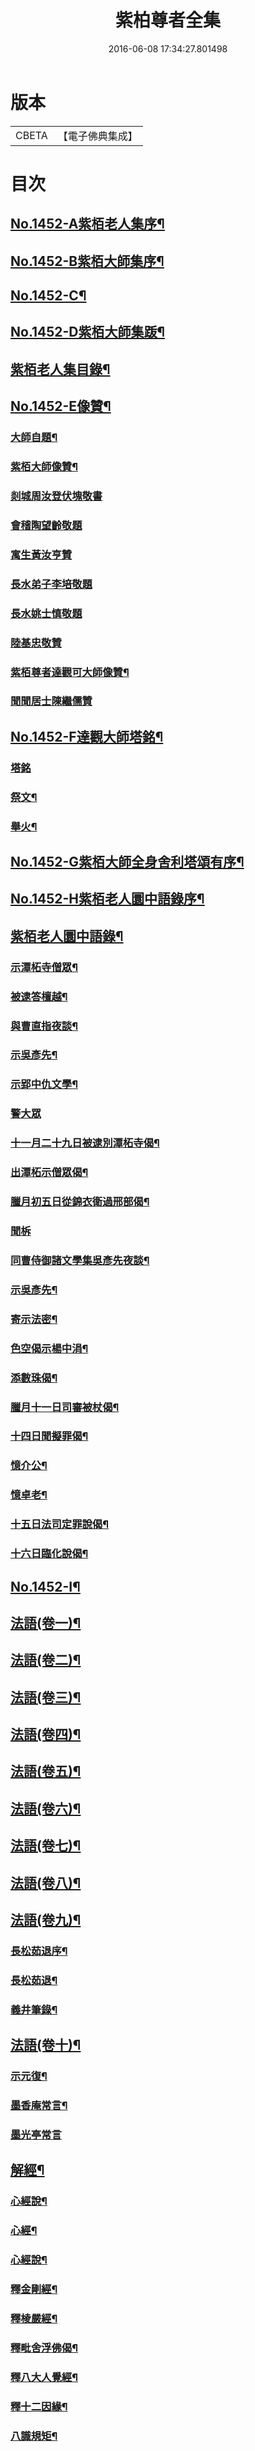 #+TITLE: 紫柏尊者全集 
#+DATE: 2016-06-08 17:34:27.801498

* 版本
 |     CBETA|【電子佛典集成】|

* 目次
** [[file:KR6q0382_001.txt::001-0135a1][No.1452-A紫栢老人集序¶]]
** [[file:KR6q0382_001.txt::001-0135c1][No.1452-B紫栢大師集序¶]]
** [[file:KR6q0382_001.txt::001-0136a19][No.1452-C¶]]
** [[file:KR6q0382_001.txt::001-0136b9][No.1452-D紫栢大師集䟦¶]]
** [[file:KR6q0382_001.txt::001-0136c18][紫栢老人集目錄¶]]
** [[file:KR6q0382_001.txt::001-0137b8][No.1452-E像贊¶]]
*** [[file:KR6q0382_001.txt::001-0137b9][大師自題¶]]
*** [[file:KR6q0382_001.txt::001-0137b14][紫栢大師像贊¶]]
*** [[file:KR6q0382_001.txt::001-0137b21][剡城周汝登伏塊敬書]]
*** [[file:KR6q0382_001.txt::001-0138a13][會稽陶望齡敬題]]
*** [[file:KR6q0382_001.txt::001-0138b5][寓生黃汝亨贊]]
*** [[file:KR6q0382_001.txt::001-0138b9][長水弟子李培敬題]]
*** [[file:KR6q0382_001.txt::001-0138b14][長水姚士慎敬題]]
*** [[file:KR6q0382_001.txt::001-0138b18][陸基忠敬贊]]
*** [[file:KR6q0382_001.txt::001-0138c13][紫栢尊者達觀可大師像贊¶]]
*** [[file:KR6q0382_001.txt::001-0138c16][聞聞居士陳繼儒贊]]
** [[file:KR6q0382_001.txt::001-0139a1][No.1452-F達觀大師塔銘¶]]
*** [[file:KR6q0382_001.txt::001-0139a1][塔銘]]
*** [[file:KR6q0382_001.txt::001-0142c16][祭文¶]]
*** [[file:KR6q0382_001.txt::001-0143b18][舉火¶]]
** [[file:KR6q0382_001.txt::001-0143c5][No.1452-G紫栢大師全身舍利塔頌有序¶]]
** [[file:KR6q0382_001.txt::001-0144b2][No.1452-H紫栢老人圜中語錄序¶]]
** [[file:KR6q0382_001.txt::001-0145a13][紫栢老人圜中語錄¶]]
*** [[file:KR6q0382_001.txt::001-0145a14][示潭柘寺僧眾¶]]
*** [[file:KR6q0382_001.txt::001-0145a21][被逮答檀越¶]]
*** [[file:KR6q0382_001.txt::001-0145b12][與曹直指夜談¶]]
*** [[file:KR6q0382_001.txt::001-0145c5][示吳彥先¶]]
*** [[file:KR6q0382_001.txt::001-0145c11][示郢中仇文學¶]]
*** [[file:KR6q0382_001.txt::001-0145c24][警大眾]]
*** [[file:KR6q0382_001.txt::001-0146a16][十一月二十九日被逮別潭柘寺偈¶]]
*** [[file:KR6q0382_001.txt::001-0146a19][出潭柘示僧眾偈¶]]
*** [[file:KR6q0382_001.txt::001-0146a22][臘月初五日從錦衣衛過邢部偈¶]]
*** [[file:KR6q0382_001.txt::001-0146a24][聞柝]]
*** [[file:KR6q0382_001.txt::001-0146b6][同曹侍御諸文學集吳彥先夜談¶]]
*** [[file:KR6q0382_001.txt::001-0146b12][示吳彥先¶]]
*** [[file:KR6q0382_001.txt::001-0146b21][寄示法密¶]]
*** [[file:KR6q0382_001.txt::001-0146b24][色空偈示楊中涓¶]]
*** [[file:KR6q0382_001.txt::001-0146c3][添數珠偈¶]]
*** [[file:KR6q0382_001.txt::001-0146c6][臘月十一日司審被杖偈¶]]
*** [[file:KR6q0382_001.txt::001-0146c11][十四日聞擬罪偈¶]]
*** [[file:KR6q0382_001.txt::001-0146c14][憶介公¶]]
*** [[file:KR6q0382_001.txt::001-0146c17][憶卓老¶]]
*** [[file:KR6q0382_001.txt::001-0146c20][十五日法司定罪說偈¶]]
*** [[file:KR6q0382_001.txt::001-0146c23][十六日臨化說偈¶]]
** [[file:KR6q0382_001.txt::001-0147a22][No.1452-I¶]]
** [[file:KR6q0382_001.txt::001-0148a5][法語(卷一)¶]]
** [[file:KR6q0382_002.txt::002-0155b3][法語(卷二)¶]]
** [[file:KR6q0382_003.txt::003-0165b3][法語(卷三)¶]]
** [[file:KR6q0382_004.txt::004-0173c11][法語(卷四)¶]]
** [[file:KR6q0382_005.txt::005-0182a8][法語(卷五)¶]]
** [[file:KR6q0382_006.txt::006-0190c15][法語(卷六)¶]]
** [[file:KR6q0382_007.txt::007-0199a18][法語(卷七)¶]]
** [[file:KR6q0382_008.txt::008-0208c18][法語(卷八)¶]]
** [[file:KR6q0382_009.txt::009-0216a7][法語(卷九)¶]]
*** [[file:KR6q0382_009.txt::009-0216a8][長松茹退序¶]]
*** [[file:KR6q0382_009.txt::009-0216b4][長松茹退¶]]
*** [[file:KR6q0382_009.txt::009-0224c6][義井筆錄¶]]
** [[file:KR6q0382_010.txt::010-0227b3][法語(卷十)¶]]
*** [[file:KR6q0382_010.txt::010-0227b4][示元復¶]]
*** [[file:KR6q0382_010.txt::010-0228a19][墨香庵常言¶]]
*** [[file:KR6q0382_010.txt::010-0233b24][墨光亭常言]]
** [[file:KR6q0382_011.txt::011-0236b10][解經¶]]
*** [[file:KR6q0382_011.txt::011-0236b11][心經說¶]]
*** [[file:KR6q0382_011.txt::011-0238a8][心經¶]]
*** [[file:KR6q0382_011.txt::011-0238c12][心經說¶]]
*** [[file:KR6q0382_011.txt::011-0241a11][釋金剛經¶]]
*** [[file:KR6q0382_011.txt::011-0242c10][釋棱嚴經¶]]
*** [[file:KR6q0382_012.txt::012-0245b8][釋毗舍浮佛偈¶]]
*** [[file:KR6q0382_012.txt::012-0248a19][釋八大人覺經¶]]
*** [[file:KR6q0382_012.txt::012-0248b18][釋十二因緣¶]]
*** [[file:KR6q0382_012.txt::012-0249b3][八識規矩¶]]
**** [[file:KR6q0382_012.txt::012-0249b4][前五識¶]]
**** [[file:KR6q0382_012.txt::012-0250a22][第六識¶]]
**** [[file:KR6q0382_012.txt::012-0250c19][第七識¶]]
**** [[file:KR6q0382_012.txt::012-0251b14][第八識¶]]
**** [[file:KR6q0382_012.txt::012-0251c23][唯識略解¶]]
** [[file:KR6q0382_013.txt::013-0252c18][緣起¶]]
*** [[file:KR6q0382_013.txt::013-0252c19][刻藏緣起¶]]
*** [[file:KR6q0382_013.txt::013-0253b24][募寫大士緣起¶]]
*** [[file:KR6q0382_013.txt::013-0253c17][銕鉢緣起¶]]
*** [[file:KR6q0382_013.txt::013-0254a18][棲霞寺定慧堂飯僧緣起¶]]
*** [[file:KR6q0382_013.txt::013-0254b15][積慶菴緣起¶]]
*** [[file:KR6q0382_013.txt::013-0254c14][徑山佛殿緣起¶]]
*** [[file:KR6q0382_013.txt::013-0255a22][湖州府弁山圓證寺募四萬八千彌陀緣起¶]]
*** [[file:KR6q0382_013.txt::013-0255c19][吳江聖壽寺緣起¶]]
*** [[file:KR6q0382_013.txt::013-0256a4][迎無量壽佛立像緣起¶]]
*** [[file:KR6q0382_013.txt::013-0256b12][募書金字華嚴經緣起¶]]
*** [[file:KR6q0382_013.txt::013-0257a11][山東東昌府鐵塔隆興寺化緣文¶]]
*** [[file:KR6q0382_013.txt::013-0257b7][棱伽山寺大藏閣緣起¶]]
*** [[file:KR6q0382_013.txt::013-0257b24][棱嚴寺五十三參長生緣起]]
** [[file:KR6q0382_013.txt::013-0257c20][䟽¶]]
*** [[file:KR6q0382_013.txt::013-0257c21][刻大藏經䟽¶]]
*** [[file:KR6q0382_013.txt::013-0258b10][廣諸祖道影䟽¶]]
*** [[file:KR6q0382_013.txt::013-0259a4][常熟慧日寺西方殿造像䟽¶]]
*** [[file:KR6q0382_013.txt::013-0259b6][重建嘉興棱嚴寺佛殿疏¶]]
*** [[file:KR6q0382_013.txt::013-0259c6][懺薦牛麂疏¶]]
*** [[file:KR6q0382_013.txt::013-0260a9][本空上人住西菴飯僧疏¶]]
*** [[file:KR6q0382_013.txt::013-0260a21][代大眾止雨祈晴疏¶]]
*** [[file:KR6q0382_013.txt::013-0260b11][募寫十六開士道影疏¶]]
*** [[file:KR6q0382_013.txt::013-0260c4][盧溝橋資福菴募資常住地䟽¶]]
*** [[file:KR6q0382_013.txt::013-0260c20][方山李長者像前自卜出處疏¶]]
*** [[file:KR6q0382_013.txt::013-0261a10][喜禪人然指修檀溪寺䟽¶]]
*** [[file:KR6q0382_013.txt::013-0261b3][施堅固子及頂骨莊嚴佛像䟽¶]]
*** [[file:KR6q0382_013.txt::013-0261c11][度麂疏¶]]
*** [[file:KR6q0382_013.txt::013-0261c22][祈雨疏¶]]
** [[file:KR6q0382_014.txt::014-0262a15][序]]
*** [[file:KR6q0382_014.txt::014-0262a16][金剛經白文序¶]]
*** [[file:KR6q0382_014.txt::014-0262b14][石門文字禪序¶]]
*** [[file:KR6q0382_014.txt::014-0262c13][重刻智證傳序¶]]
*** [[file:KR6q0382_014.txt::014-0263a4][麟禪人刺血跪書華嚴經序¶]]
*** [[file:KR6q0382_014.txt::014-0263b23][小板法華經序¶]]
*** [[file:KR6q0382_014.txt::014-0263c19][小板棱嚴經序¶]]
*** [[file:KR6q0382_014.txt::014-0264a6][重壽投子青和尚頌古集序¶]]
*** [[file:KR6q0382_014.txt::014-0264b2][遠公五論序¶]]
*** [[file:KR6q0382_014.txt::014-0264c9][重刻應庵和尚語錄序¶]]
** [[file:KR6q0382_014.txt::014-0264c16][記¶]]
*** [[file:KR6q0382_014.txt::014-0264c17][造栴檀輪記¶]]
*** [[file:KR6q0382_014.txt::014-0265a12][微笑庵記¶]]
*** [[file:KR6q0382_014.txt::014-0265b6][長松館記¶]]
*** [[file:KR6q0382_014.txt::014-0265c5][歸宗堅固子記¶]]
*** [[file:KR6q0382_014.txt::014-0265c24][檀溪寺菩提燈記¶]]
*** [[file:KR6q0382_014.txt::014-0266b7][房山縣天開骨香庵記¶]]
*** [[file:KR6q0382_014.txt::014-0266c16][陸太宰手印記¶]]
*** [[file:KR6q0382_014.txt::014-0267b5][經龕畫八部神記¶]]
*** [[file:KR6q0382_014.txt::014-0267c5][趙少宰施大悲菩薩記¶]]
** [[file:KR6q0382_014.txt::014-0268a12][文]]
*** [[file:KR6q0382_014.txt::014-0268a13][禮五祖文¶]]
*** [[file:KR6q0382_014.txt::014-0268c3][禮石門圓明禪師文¶]]
*** [[file:KR6q0382_014.txt::014-0269c24][祭法通寺徧融老師文¶]]
*** [[file:KR6q0382_014.txt::014-0270b5][悼廬山黃龍徹空堂師文¶]]
*** [[file:KR6q0382_014.txt::014-0270b24][贈少宗天恩二開士禮補陀還燕文¶]]
** [[file:KR6q0382_015.txt::015-0270c18][題¶]]
*** [[file:KR6q0382_015.txt::015-0270c19][題金剛經塔¶]]
*** [[file:KR6q0382_015.txt::015-0271a13][題東坡禪喜集¶]]
*** [[file:KR6q0382_015.txt::015-0271a18][題雪山半偈舍身卷¶]]
*** [[file:KR6q0382_015.txt::015-0271a22][題普陀大士示現卷¶]]
*** [[file:KR6q0382_015.txt::015-0271b4][題師子林紀勝集¶]]
*** [[file:KR6q0382_015.txt::015-0271b11][題包生所刻棱伽經¶]]
*** [[file:KR6q0382_015.txt::015-0271b23][題坡翁文字禪¶]]
*** [[file:KR6q0382_015.txt::015-0271c5][題趙生畫扇¶]]
*** [[file:KR6q0382_015.txt::015-0271c11][題師子端禪師語錄¶]]
*** [[file:KR6q0382_015.txt::015-0272a5][題穆玄菴所著書後¶]]
*** [[file:KR6q0382_015.txt::015-0272a20][題王畫卷¶]]
** [[file:KR6q0382_015.txt::015-0272b2][䟦¶]]
*** [[file:KR6q0382_015.txt::015-0272b3][䟦麒禪人血書華嚴經¶]]
*** [[file:KR6q0382_015.txt::015-0272c16][䟦黃山谷集¶]]
*** [[file:KR6q0382_015.txt::015-0273a4][䟦賀知忍刺血書金剛經¶]]
*** [[file:KR6q0382_015.txt::015-0273a18][䟦鐘鼓頌¶]]
*** [[file:KR6q0382_015.txt::015-0273b4][䟦牟子言道章¶]]
*** [[file:KR6q0382_015.txt::015-0273b16][䟦證道歌¶]]
*** [[file:KR6q0382_015.txt::015-0273c14][䟦大川和尚飯十萬八千僧卷¶]]
*** [[file:KR6q0382_015.txt::015-0273c22][䟦宋仲珩篆書金剛經¶]]
*** [[file:KR6q0382_015.txt::015-0274a19][書周輪雲發願文後¶]]
*** [[file:KR6q0382_015.txt::015-0274a24][物不遷論跋¶]]
*** [[file:KR6q0382_015.txt::015-0274b10][半山老人擬寒山詩跋¶]]
*** [[file:KR6q0382_015.txt::015-0274b14][戒殺放生文跋¶]]
*** [[file:KR6q0382_015.txt::015-0274b22][䟦宋猪齒臼化佛文¶]]
*** [[file:KR6q0382_015.txt::015-0274c8][宋繡觀音經䟦¶]]
*** [[file:KR6q0382_015.txt::015-0274c24][䟦怪石供¶]]
*** [[file:KR6q0382_015.txt::015-0275a12][䟦宋圓明大師邵陽別吳強仲敘¶]]
*** [[file:KR6q0382_015.txt::015-0275b2][䟦半山老人擬寒山子詩¶]]
*** [[file:KR6q0382_015.txt::015-0275b5][書聖觀彌勒贊後¶]]
*** [[file:KR6q0382_015.txt::015-0275b10][䟦毗舍浮佛偈¶]]
*** [[file:KR6q0382_015.txt::015-0275b21][䟦寂音尊者十明論敘¶]]
*** [[file:KR6q0382_015.txt::015-0275c5][䟦宋圓明大師邵陽別胡強仲敘¶]]
*** [[file:KR6q0382_015.txt::015-0275c22][䟦宋圓明大師別胡強仲敘遺愚菴講主¶]]
*** [[file:KR6q0382_015.txt::015-0276a13][讀法華普門品䟦¶]]
*** [[file:KR6q0382_015.txt::015-0276a23][䟦周叔宗書聽法華歌¶]]
*** [[file:KR6q0382_015.txt::015-0276b21][書東坡詩後¶]]
*** [[file:KR6q0382_015.txt::015-0276c8][䟦蘇長公大悲閣記¶]]
*** [[file:KR6q0382_015.txt::015-0277a4][䟦陸大宗伯雲居募文¶]]
*** [[file:KR6q0382_015.txt::015-0277a12][䟦曹溪碎鉢¶]]
*** [[file:KR6q0382_015.txt::015-0277b5][程康伯書圓覺經䟦¶]]
*** [[file:KR6q0382_015.txt::015-0277b16][書周叔宗臨帖卷¶]]
*** [[file:KR6q0382_015.txt::015-0277b22][䟦石屋禪師山居詩¶]]
*** [[file:KR6q0382_015.txt::015-0277c8][䟦東坡阿彌陀佛頌¶]]
*** [[file:KR6q0382_015.txt::015-0277c16][書某禪人募刻大藏卷後¶]]
*** [[file:KR6q0382_015.txt::015-0278a20][䟦法華抒海¶]]
*** [[file:KR6q0382_015.txt::015-0278a24][書鶴勒那問二十二祖公案後]]
*** [[file:KR6q0382_015.txt::015-0278b17][䟦蘇長公集¶]]
*** [[file:KR6q0382_015.txt::015-0278c10][䟦唐修雅法師聽法華經歌¶]]
*** [[file:KR6q0382_015.txt::015-0278c24][書棱嚴截流後¶]]
*** [[file:KR6q0382_015.txt::015-0279a7][䟦五慈觀閣記¶]]
*** [[file:KR6q0382_015.txt::015-0279a24][書肇論後]]
*** [[file:KR6q0382_015.txt::015-0279b10][毗舍浮佛頌䟦¶]]
*** [[file:KR6q0382_015.txt::015-0279b21][八大人覺經䟦¶]]
*** [[file:KR6q0382_015.txt::015-0279c23][書寶積經偈後¶]]
*** [[file:KR6q0382_015.txt::015-0280a18][䟦蘇東坡十八大阿羅漢頌¶]]
*** [[file:KR6q0382_015.txt::015-0280b3][書黃龍寺藏經閣毗盧佛記後¶]]
*** [[file:KR6q0382_015.txt::015-0280c7][䟦陳仲醇大藏閣緣起後¶]]
*** [[file:KR6q0382_015.txt::015-0280c18][讀石壁經[石*((白-日+田)/廾)]䟦¶]]
*** [[file:KR6q0382_015.txt::015-0281a4][䟦東坡油水頌¶]]
*** [[file:KR6q0382_015.txt::015-0281a11][書般若無知論後¶]]
** [[file:KR6q0382_016.txt::016-0281a20][拈古¶]]
** [[file:KR6q0382_017.txt::017-0288a15][佛贊¶]]
*** [[file:KR6q0382_017.txt::017-0288a16][釋迦佛贊¶]]
*** [[file:KR6q0382_017.txt::017-0288b2][釋迦文佛贊¶]]
*** [[file:KR6q0382_017.txt::017-0288b8][阿彌陀佛贊¶]]
*** [[file:KR6q0382_017.txt::017-0288b16][入山佛像贊¶]]
*** [[file:KR6q0382_017.txt::017-0288b19][雪山苦行佛像贊¶]]
*** [[file:KR6q0382_017.txt::017-0288c4][釋迦佛雪山像贊(并序)¶]]
*** [[file:KR6q0382_017.txt::017-0288c12][釋迦佛出山像贊¶]]
*** [[file:KR6q0382_017.txt::017-0288c17][慈慧寺毗盧佛贊¶]]
*** [[file:KR6q0382_017.txt::017-0288c23][廬嶽毗盧佛贊¶]]
*** [[file:KR6q0382_017.txt::017-0289a5][無量壽佛贊¶]]
*** [[file:KR6q0382_017.txt::017-0289a12][吳中泛海石佛贊(并序寄圜中曹直指)¶]]
*** [[file:KR6q0382_017.txt::017-0289b11][彌勒化身贊¶]]
*** [[file:KR6q0382_017.txt::017-0289b14][彌勒佛贊¶]]
*** [[file:KR6q0382_017.txt::017-0289b17][善雲堂彌勒佛贊¶]]
*** [[file:KR6q0382_017.txt::017-0289b21][護國寺自來佛贊(并序)¶]]
*** [[file:KR6q0382_017.txt::017-0289c10][彌勒佛贊¶]]
*** [[file:KR6q0382_017.txt::017-0289c18][枯木彌勒佛贊¶]]
*** [[file:KR6q0382_017.txt::017-0289c23][彌勒佛手執布袋贊¶]]
*** [[file:KR6q0382_017.txt::017-0290a2][石佛贊¶]]
*** [[file:KR6q0382_017.txt::017-0290a11][彌勒佛贊¶]]
*** [[file:KR6q0382_017.txt::017-0290a15][毗盧佛及文殊普賢二菩薩十八應真贊¶]]
**** [[file:KR6q0382_017.txt::017-0290a16][毗盧佛¶]]
**** [[file:KR6q0382_017.txt::017-0290a19][文殊菩薩¶]]
**** [[file:KR6q0382_017.txt::017-0290a22][普賢菩薩¶]]
**** [[file:KR6q0382_017.txt::017-0290a24][第一賓度羅䟦囉墮闍尊者]]
**** [[file:KR6q0382_017.txt::017-0290b4][第二迦諾迦伐蹉尊者¶]]
**** [[file:KR6q0382_017.txt::017-0290b7][第三迦諾迦䟦黎墮闍尊者¶]]
**** [[file:KR6q0382_017.txt::017-0290b10][第四蘇頻陀尊者¶]]
**** [[file:KR6q0382_017.txt::017-0290b13][第五諾矩羅尊者¶]]
**** [[file:KR6q0382_017.txt::017-0290b16][第六䟦陀羅尊者¶]]
**** [[file:KR6q0382_017.txt::017-0290b19][第七迦理迦尊者¶]]
**** [[file:KR6q0382_017.txt::017-0290b22][第八伐闍羅弗多尊者¶]]
**** [[file:KR6q0382_017.txt::017-0290b24][第九戍博迦尊者]]
**** [[file:KR6q0382_017.txt::017-0290c4][第十半託迦尊者¶]]
**** [[file:KR6q0382_017.txt::017-0290c7][第十一羅怙羅尊者¶]]
**** [[file:KR6q0382_017.txt::017-0290c10][第十二那伽犀那尊者¶]]
**** [[file:KR6q0382_017.txt::017-0290c13][第十三因揭陀尊者¶]]
**** [[file:KR6q0382_017.txt::017-0290c16][第十四伐那婆斯尊者¶]]
**** [[file:KR6q0382_017.txt::017-0290c19][第十五阿氏多尊者¶]]
**** [[file:KR6q0382_017.txt::017-0290c22][第十六注茶半託迦尊者¶]]
**** [[file:KR6q0382_017.txt::017-0290c24][第十七慶友尊者]]
**** [[file:KR6q0382_017.txt::017-0291a4][第十八賓頭盧尊者¶]]
*** [[file:KR6q0382_017.txt::017-0291a7][李次公畫接引佛薦見素居士(別號善雲)¶]]
*** [[file:KR6q0382_017.txt::017-0291a16][調獅圖贊(并引)¶]]
*** [[file:KR6q0382_017.txt::017-0291a24][掃象圖贊(并引)¶]]
** [[file:KR6q0382_017.txt::017-0291b10][菩薩贊¶]]
*** [[file:KR6q0382_017.txt::017-0291b11][文殊師利菩薩贊¶]]
*** [[file:KR6q0382_017.txt::017-0291b18][普賢菩薩贊¶]]
*** [[file:KR6q0382_017.txt::017-0291b24][禮北臺大文殊菩薩贊]]
*** [[file:KR6q0382_017.txt::017-0291c14][提珠菩薩贊¶]]
*** [[file:KR6q0382_017.txt::017-0291c17][大悲菩薩贊¶]]
*** [[file:KR6q0382_017.txt::017-0292a7][觀音菩薩贊¶]]
*** [[file:KR6q0382_017.txt::017-0296a7][佛香庵旃檀觀音像贊(并序)¶]]
*** [[file:KR6q0382_017.txt::017-0296a15][吳道子觀音變相贊(并序)¶]]
*** [[file:KR6q0382_017.txt::017-0296b8][髑髏觀音贊¶]]
*** [[file:KR6q0382_017.txt::017-0296b13][准提菩薩贊¶]]
*** [[file:KR6q0382_017.txt::017-0296b16][唐貫休畫十八羅漢贊¶]]
**** [[file:KR6q0382_017.txt::017-0296b17][第一¶]]
**** [[file:KR6q0382_017.txt::017-0296b20][第二¶]]
**** [[file:KR6q0382_017.txt::017-0296b23][第三¶]]
**** [[file:KR6q0382_017.txt::017-0296c2][第四¶]]
**** [[file:KR6q0382_017.txt::017-0296c5][第五¶]]
**** [[file:KR6q0382_017.txt::017-0296c8][第六¶]]
**** [[file:KR6q0382_017.txt::017-0296c11][第七¶]]
**** [[file:KR6q0382_017.txt::017-0296c14][第八¶]]
**** [[file:KR6q0382_017.txt::017-0296c17][第九¶]]
**** [[file:KR6q0382_017.txt::017-0296c20][第十¶]]
**** [[file:KR6q0382_017.txt::017-0296c23][第十一¶]]
**** [[file:KR6q0382_017.txt::017-0297a2][第十二¶]]
**** [[file:KR6q0382_017.txt::017-0297a5][第十三¶]]
**** [[file:KR6q0382_017.txt::017-0297a8][第十四¶]]
**** [[file:KR6q0382_017.txt::017-0297a11][第十五¶]]
**** [[file:KR6q0382_017.txt::017-0297a14][第十六¶]]
**** [[file:KR6q0382_017.txt::017-0297a17][第十七¶]]
**** [[file:KR6q0382_017.txt::017-0297a20][第十八¶]]
*** [[file:KR6q0382_017.txt::017-0297a23][又十八羅漢贊¶]]
**** [[file:KR6q0382_017.txt::017-0297a24][第一¶]]
**** [[file:KR6q0382_017.txt::017-0297b3][第二¶]]
**** [[file:KR6q0382_017.txt::017-0297b6][第三¶]]
**** [[file:KR6q0382_017.txt::017-0297b9][第四¶]]
**** [[file:KR6q0382_017.txt::017-0297b12][第五¶]]
**** [[file:KR6q0382_017.txt::017-0297b15][第六¶]]
**** [[file:KR6q0382_017.txt::017-0297b18][第七¶]]
**** [[file:KR6q0382_017.txt::017-0297b21][第八¶]]
**** [[file:KR6q0382_017.txt::017-0297b24][第九¶]]
**** [[file:KR6q0382_017.txt::017-0297c3][第十¶]]
**** [[file:KR6q0382_017.txt::017-0297c6][第十一¶]]
**** [[file:KR6q0382_017.txt::017-0297c9][第十二¶]]
**** [[file:KR6q0382_017.txt::017-0297c12][第十三¶]]
**** [[file:KR6q0382_017.txt::017-0297c15][第十四¶]]
**** [[file:KR6q0382_017.txt::017-0297c18][第十五¶]]
**** [[file:KR6q0382_017.txt::017-0297c21][第十六¶]]
**** [[file:KR6q0382_017.txt::017-0297c24][第十七¶]]
**** [[file:KR6q0382_017.txt::017-0298a3][第十八¶]]
*** [[file:KR6q0382_018.txt::018-0298a8][唐貫休畫十六應真贊¶]]
**** [[file:KR6q0382_018.txt::018-0298a9][第一賓度羅䟦囉墮闍尊者一手持杖而手屈二指膝上閣經而不觀¶]]
**** [[file:KR6q0382_018.txt::018-0298a12][第二迦諾迦伐蹉尊者雙手結印而杖倚肩¶]]
**** [[file:KR6q0382_018.txt::018-0298a15][第三迦諾迦䟦黎墮闍尊者骨瘦稜層目瞠而眉橫如劍右手執拂左手按膝¶]]
**** [[file:KR6q0382_018.txt::018-0298a18][第四蘇頻陁尊者趺坐石上右手握拳左手按膝眉長覆面¶]]
**** [[file:KR6q0382_018.txt::018-0298a21][第五諾矩羅尊者雙手執木童子[爬-爪+瓜]癢¶]]
**** [[file:KR6q0382_018.txt::018-0298a24][第六䟦陀羅尊者匾腦豐[(厂-一)*臣*頁]瞠目上視手搯數珠¶]]
**** [[file:KR6q0382_018.txt::018-0298a27][第七迦理迦尊者宴坐石上眉長繞身¶]]
**** [[file:KR6q0382_018.txt::018-0298a30][第八伐闍羅弗多尊者露肩交手注目視經¶]]
**** [[file:KR6q0382_018.txt::018-0298a33][第九戒博迦尊者側坐正見半面一手執扇拂一手屈三指¶]]
**** [[file:KR6q0382_018.txt::018-0298a36][第十半託迦尊者雙手持經縮頸聳肩注目視之¶]]
**** [[file:KR6q0382_018.txt::018-0298c3][第十一羅怙羅尊者撑眉怒目手有所指¶]]
**** [[file:KR6q0382_018.txt::018-0298c6][第十二那伽犀那尊者擎拳拄頷開口露舌見喉而大笑¶]]
**** [[file:KR6q0382_018.txt::018-0298c9][第十三因揭陀尊者杖藜倚肩左手托經垂頭而注視右手搯珠¶]]
**** [[file:KR6q0382_018.txt::018-0298c12][第十四伐那婆斯尊者六用不行入定岩谷¶]]
**** [[file:KR6q0382_018.txt::018-0298c15][第十五阿氏多尊者雙手抱膝而開口仰視齒牙畢露脫去數枚¶]]
**** [[file:KR6q0382_018.txt::018-0298c18][第十六注茶半託迦尊者倚枯槎而書空腰插椶扇一握上畫日月¶]]
*** [[file:KR6q0382_018.txt::018-0299a2][達磨贊¶]]
*** [[file:KR6q0382_018.txt::018-0299a6][旃檀乾闥婆神王贊¶]]
*** [[file:KR6q0382_018.txt::018-0299a9][龍樹尊者道影贊¶]]
*** [[file:KR6q0382_018.txt::018-0299a13][康居國會尊者像贊(并序)¶]]
*** [[file:KR6q0382_018.txt::018-0299a23][康居國會尊者像贊寄憨公(并序)¶]]
*** [[file:KR6q0382_018.txt::018-0299b23][潭柘山嘉福寺觀音殿足跡贊(并序)¶]]
*** [[file:KR6q0382_018.txt::018-0299c18][自贊¶]]
*** [[file:KR6q0382_018.txt::018-0300c15][血書金剛經贊¶]]
*** [[file:KR6q0382_018.txt::018-0300c24][憍陳如比丘贊]]
*** [[file:KR6q0382_018.txt::018-0301a9][竹杖贊¶]]
*** [[file:KR6q0382_018.txt::018-0301a12][寒山拾得贊¶]]
** [[file:KR6q0382_018.txt::018-0301a15][頌古¶]]
** [[file:KR6q0382_019.txt::019-0307b12][偈¶]]
*** [[file:KR6q0382_019.txt::019-0307b13][燈光偈¶]]
*** [[file:KR6q0382_019.txt::019-0307b16][生日偈¶]]
*** [[file:KR6q0382_019.txt::019-0307b19][生無生偈¶]]
*** [[file:KR6q0382_019.txt::019-0307b20][示于中甫]]
*** [[file:KR6q0382_019.txt::019-0307c4][夜行偈¶]]
*** [[file:KR6q0382_019.txt::019-0307c9][示弟子(并序)¶]]
*** [[file:KR6q0382_019.txt::019-0308a2][夢覺偈¶]]
*** [[file:KR6q0382_019.txt::019-0308a5][宿石鍾寺(并序)¶]]
*** [[file:KR6q0382_019.txt::019-0308a16][獻栴檀偈¶]]
*** [[file:KR6q0382_019.txt::019-0308a20][釋廣百論¶]]
*** [[file:KR6q0382_019.txt::019-0308a24][擇仙偈]]
*** [[file:KR6q0382_019.txt::019-0308b4][贈周叔夜偈¶]]
*** [[file:KR6q0382_019.txt::019-0308b7][觀轂偈(并序)¶]]
*** [[file:KR6q0382_019.txt::019-0308b16][究昏偈¶]]
*** [[file:KR6q0382_019.txt::019-0308b20][旃檀幢偈(并序)¶]]
*** [[file:KR6q0382_019.txt::019-0308c18][孫仲來書經薦母偈¶]]
*** [[file:KR6q0382_019.txt::019-0308c22][[爬-爪+瓜]癢偈¶]]
*** [[file:KR6q0382_019.txt::019-0308c24][蝨偈¶]]
*** [[file:KR6q0382_019.txt::019-0309a3][禮諸祖道影偈¶]]
*** [[file:KR6q0382_019.txt::019-0309a8][香供偈¶]]
*** [[file:KR6q0382_019.txt::019-0309a18][禮六祖法供偈¶]]
*** [[file:KR6q0382_019.txt::019-0309b13][白茫遇虺(并序)¶]]
*** [[file:KR6q0382_019.txt::019-0309c8][示弟子¶]]
*** [[file:KR6q0382_019.txt::019-0309c17][偈¶]]
*** [[file:KR6q0382_019.txt::019-0310a5][示病僧¶]]
*** [[file:KR6q0382_019.txt::019-0310a10][吳江華嚴寺浮圖然燈偈示法麟(并序)¶]]
*** [[file:KR6q0382_019.txt::019-0310b5][觸塵偈¶]]
*** [[file:KR6q0382_019.txt::019-0310b10][登耶舍塔¶]]
*** [[file:KR6q0382_019.txt::019-0310b14][與智燈¶]]
*** [[file:KR6q0382_019.txt::019-0310b17][紙花偈¶]]
*** [[file:KR6q0382_019.txt::019-0310b21][讀觀心論¶]]
*** [[file:KR6q0382_019.txt::019-0310b23][示元復¶]]
*** [[file:KR6q0382_019.txt::019-0310c9][示于潤父¶]]
*** [[file:KR6q0382_019.txt::019-0310c15][元廣代木童子偈¶]]
*** [[file:KR6q0382_019.txt::019-0310c23][皮斗偈¶]]
*** [[file:KR6q0382_019.txt::019-0311a3][示唐凝庵(并序)¶]]
*** [[file:KR6q0382_019.txt::019-0311a13][示馮驥子¶]]
*** [[file:KR6q0382_019.txt::019-0311a19][滅燈示六根互用¶]]
*** [[file:KR6q0382_019.txt::019-0311a22][示林白¶]]
*** [[file:KR6q0382_019.txt::019-0311b3][丙申三月將結夏示朗麟二三子(并序)¶]]
*** [[file:KR6q0382_019.txt::019-0311b9][聲聽偈¶]]
*** [[file:KR6q0382_019.txt::019-0311b12][□□偈¶]]
*** [[file:KR6q0382_019.txt::019-0311b16][佛香庵觀月偈¶]]
*** [[file:KR6q0382_019.txt::019-0311b19][其二¶]]
*** [[file:KR6q0382_019.txt::019-0311b22][其三¶]]
*** [[file:KR6q0382_019.txt::019-0311b24][聞豬聲]]
*** [[file:KR6q0382_019.txt::019-0311c4][其二¶]]
*** [[file:KR6q0382_019.txt::019-0311c7][佛香庵即事偶成¶]]
*** [[file:KR6q0382_019.txt::019-0311c12][醒夢偈¶]]
*** [[file:KR6q0382_019.txt::019-0311c20][再過金壇東禪寺¶]]
*** [[file:KR6q0382_019.txt::019-0311c23][示法鐘¶]]
*** [[file:KR6q0382_019.txt::019-0312a6][蘭溪示魏覺樗¶]]
*** [[file:KR6q0382_019.txt::019-0312a10][示元廣¶]]
*** [[file:KR6q0382_019.txt::019-0312a14][示楊生¶]]
*** [[file:KR6q0382_019.txt::019-0312a19][日用¶]]
*** [[file:KR6q0382_019.txt::019-0312a22][拈花¶]]
*** [[file:KR6q0382_019.txt::019-0312b3][沐浴偈¶]]
*** [[file:KR6q0382_019.txt::019-0312b8][麈尾偈¶]]
*** [[file:KR6q0382_019.txt::019-0312b14][斷淫偈¶]]
*** [[file:KR6q0382_019.txt::019-0312b17][示學人¶]]
*** [[file:KR6q0382_019.txt::019-0312b24][讀信心銘¶]]
*** [[file:KR6q0382_019.txt::019-0312c10][舫粟偈¶]]
*** [[file:KR6q0382_019.txt::019-0313a3][弘法偈¶]]
*** [[file:KR6q0382_019.txt::019-0313a14][和蘇長公書焦山綸長老壁(附長公偈)¶]]
*** [[file:KR6q0382_019.txt::019-0313b2][看桃花偈¶]]
*** [[file:KR6q0382_019.txt::019-0313b5][讀普門品偈(并序)¶]]
*** [[file:KR6q0382_019.txt::019-0313b23][心塵無性偈¶]]
*** [[file:KR6q0382_019.txt::019-0313c2][送悟慈省親偈¶]]
*** [[file:KR6q0382_019.txt::019-0313c5][示禪人¶]]
*** [[file:KR6q0382_019.txt::019-0313c8][示申知離雄心偈(并序)¶]]
*** [[file:KR6q0382_019.txt::019-0313c16][書經薦父母入蘆山塔偈¶]]
*** [[file:KR6q0382_019.txt::019-0314a14][碎甲偈(并序)¶]]
*** [[file:KR6q0382_019.txt::019-0314a22][豆佛禪師起龕偈¶]]
*** [[file:KR6q0382_019.txt::019-0314b4][豆佛禪師懸真偈¶]]
*** [[file:KR6q0382_019.txt::019-0314b7][豆佛禪師停龕偈¶]]
*** [[file:KR6q0382_019.txt::019-0314b10][豆佛禪師撒沙藏龕偈¶]]
*** [[file:KR6q0382_019.txt::019-0314b12][沐浴畢偈¶]]
*** [[file:KR6q0382_019.txt::019-0314b14][示安公偈¶]]
*** [[file:KR6q0382_019.txt::019-0314b17][問本亭偈寄崐巖鄭居士¶]]
*** [[file:KR6q0382_019.txt::019-0314b20][空谷偈¶]]
*** [[file:KR6q0382_019.txt::019-0314b24][粥偈]]
*** [[file:KR6q0382_019.txt::019-0314c4][示匡石居士¶]]
*** [[file:KR6q0382_019.txt::019-0314c7][弔沈母偈¶]]
*** [[file:KR6q0382_019.txt::019-0314c13][次邸店偈¶]]
*** [[file:KR6q0382_019.txt::019-0314c16][斷峰偈¶]]
*** [[file:KR6q0382_019.txt::019-0314c23][示僧¶]]
*** [[file:KR6q0382_019.txt::019-0315a2][憩古岩偈¶]]
*** [[file:KR6q0382_019.txt::019-0315a7][示于中甫¶]]
*** [[file:KR6q0382_019.txt::019-0315a10][觀射偈¶]]
*** [[file:KR6q0382_019.txt::019-0315a14][沐浴碧雲禪房覩羅什道影¶]]
*** [[file:KR6q0382_020.txt::020-0315b14][五常偈¶]]
*** [[file:KR6q0382_020.txt::020-0315c3][伍員申包胥¶]]
*** [[file:KR6q0382_020.txt::020-0315c8][不變隨緣偈¶]]
*** [[file:KR6q0382_020.txt::020-0315c13][讀東坡贊石恪畫維摩頌¶]]
*** [[file:KR6q0382_020.txt::020-0316a2][陸太宰手印偈¶]]
*** [[file:KR6q0382_020.txt::020-0316a11][題金壇龍山圓通庵四佛臺¶]]
*** [[file:KR6q0382_020.txt::020-0316a15][示某念佛偈¶]]
*** [[file:KR6q0382_020.txt::020-0316a19][慈音母難日偈¶]]
*** [[file:KR6q0382_020.txt::020-0316a22][示石門故倪道人偈¶]]
*** [[file:KR6q0382_020.txt::020-0316a24][破生死心偈]]
*** [[file:KR6q0382_020.txt::020-0316b6][示紀禪人(并序)¶]]
*** [[file:KR6q0382_020.txt::020-0316b15][母難偈¶]]
*** [[file:KR6q0382_020.txt::020-0316b18][住山偈¶]]
*** [[file:KR6q0382_020.txt::020-0316b21][觀花偈¶]]
*** [[file:KR6q0382_020.txt::020-0316b24][明暗偈]]
*** [[file:KR6q0382_020.txt::020-0316c12][廬山黃龍潭募供佛燈油偈(并引)¶]]
*** [[file:KR6q0382_020.txt::020-0317a20][承恩寺十景偈¶]]
**** [[file:KR6q0382_020.txt::020-0317a21][寶獅巖¶]]
**** [[file:KR6q0382_020.txt::020-0317a24][臥牛池¶]]
**** [[file:KR6q0382_020.txt::020-0317b3][千峰菴¶]]
**** [[file:KR6q0382_020.txt::020-0317b6][鎻鳳橋¶]]
**** [[file:KR6q0382_020.txt::020-0317b9][廣德剎竿¶]]
**** [[file:KR6q0382_020.txt::020-0317b12][五眼泉¶]]
**** [[file:KR6q0382_020.txt::020-0317b15][涅槃臺¶]]
**** [[file:KR6q0382_020.txt::020-0317b18][成公塔院¶]]
**** [[file:KR6q0382_020.txt::020-0317b21][洗心軒¶]]
**** [[file:KR6q0382_020.txt::020-0317b24][觀音塚¶]]
*** [[file:KR6q0382_020.txt::020-0317c3][照身心偈¶]]
*** [[file:KR6q0382_020.txt::020-0317c14][初于聞中入流亡所頌¶]]
*** [[file:KR6q0382_020.txt::020-0317c17][豬偈¶]]
*** [[file:KR6q0382_020.txt::020-0317c21][文薪偈¶]]
*** [[file:KR6q0382_020.txt::020-0318a11][釋中論偈(并序)¶]]
*** [[file:KR6q0382_020.txt::020-0318a24][光明偈]]
*** [[file:KR6q0382_020.txt::020-0318b3][勉少年偈¶]]
*** [[file:KR6q0382_020.txt::020-0318b12][午齋偈(并序)¶]]
*** [[file:KR6q0382_020.txt::020-0318b19][病偈示通方¶]]
*** [[file:KR6q0382_020.txt::020-0318c7][聞鐘偈¶]]
*** [[file:KR6q0382_020.txt::020-0318c12][禮四祖偈¶]]
*** [[file:KR6q0382_020.txt::020-0318c20][禮五祖偈¶]]
*** [[file:KR6q0382_020.txt::020-0319a9][聖凡偈¶]]
*** [[file:KR6q0382_020.txt::020-0319a12][微顯台宗性惡妙旨偈(亦云非性偈)¶]]
*** [[file:KR6q0382_020.txt::020-0319a24][臘月八日供佛乳麋偈]]
*** [[file:KR6q0382_020.txt::020-0319b5][蜂觸紙窓偈(二首)¶]]
*** [[file:KR6q0382_020.txt::020-0319b10][示徐孟孺偈¶]]
*** [[file:KR6q0382_020.txt::020-0319b13][聖智偈(并序)¶]]
*** [[file:KR6q0382_020.txt::020-0319b20][雷郎吃茶偈¶]]
*** [[file:KR6q0382_020.txt::020-0319b23][芭蕉菴聽雨偈¶]]
*** [[file:KR6q0382_020.txt::020-0319c4][皖公靈跡¶]]
*** [[file:KR6q0382_020.txt::020-0319c7][示宇靖偈¶]]
*** [[file:KR6q0382_020.txt::020-0319c10][逆順偈¶]]
*** [[file:KR6q0382_020.txt::020-0319c13][偶成偈¶]]
*** [[file:KR6q0382_020.txt::020-0319c16][宣州興教坦禪師偈(并序)¶]]
*** [[file:KR6q0382_020.txt::020-0319c21][應事粘滯不覺失笑賦此¶]]
*** [[file:KR6q0382_020.txt::020-0319c24][寄王元美¶]]
*** [[file:KR6q0382_020.txt::020-0320a3][悼王方麓先生偈¶]]
*** [[file:KR6q0382_020.txt::020-0320a6][無題(二十首)¶]]
*** [[file:KR6q0382_020.txt::020-0320b23][究心想偈(并序二首)¶]]
*** [[file:KR6q0382_020.txt::020-0320c23][行昌刺祖偈¶]]
*** [[file:KR6q0382_020.txt::020-0320c24][智識偈]]
*** [[file:KR6q0382_020.txt::020-0321a8][示于中甫¶]]
*** [[file:KR6q0382_020.txt::020-0321a11][示于潤甫¶]]
*** [[file:KR6q0382_020.txt::020-0321a18][淨土偈¶]]
*** [[file:KR6q0382_020.txt::020-0321a24][自警]]
*** [[file:KR6q0382_020.txt::020-0321b8][吃水齋聞皷偈¶]]
*** [[file:KR6q0382_020.txt::020-0321b14][脫女身偈¶]]
*** [[file:KR6q0382_020.txt::020-0321b19][常如寺偈¶]]
*** [[file:KR6q0382_020.txt::020-0321b21][示聞郎¶]]
*** [[file:KR6q0382_020.txt::020-0321b23][示修慈¶]]
*** [[file:KR6q0382_020.txt::020-0321b24][明暗偈]]
*** [[file:KR6q0382_020.txt::020-0321c4][斷婬偈(有引)¶]]
*** [[file:KR6q0382_020.txt::020-0321c20][戒殺生偈¶]]
*** [[file:KR6q0382_020.txt::020-0321c24][臥佛偈¶]]
*** [[file:KR6q0382_020.txt::020-0322a4][聞雷偈¶]]
*** [[file:KR6q0382_020.txt::020-0322a11][六識功能偈¶]]
*** [[file:KR6q0382_020.txt::020-0322a20][醒夢偈¶]]
*** [[file:KR6q0382_020.txt::020-0322b2][持華嚴偈¶]]
*** [[file:KR6q0382_020.txt::020-0322b11][長松館雪偈¶]]
*** [[file:KR6q0382_020.txt::020-0322b16][修補大藏經板偈¶]]
*** [[file:KR6q0382_020.txt::020-0322b23][西子說法偈¶]]
*** [[file:KR6q0382_020.txt::020-0322c8][雲居山復古偈(有序)¶]]
*** [[file:KR6q0382_020.txt::020-0322c19][示等觀讀棱嚴經偈(有序)¶]]
*** [[file:KR6q0382_020.txt::020-0323a5][讀東坡觀音贊¶]]
*** [[file:KR6q0382_020.txt::020-0323a11][示周季華¶]]
*** [[file:KR6q0382_020.txt::020-0323a21][分別能所偈¶]]
*** [[file:KR6q0382_020.txt::020-0323b9][示知幾病中偈¶]]
*** [[file:KR6q0382_020.txt::020-0323c2][示賀仰庵(有引)¶]]
*** [[file:KR6q0382_020.txt::020-0324a8][示李次德偈¶]]
*** [[file:KR6q0382_020.txt::020-0324a18][弔顧諟齋偈¶]]
*** [[file:KR6q0382_020.txt::020-0324b5][悼藏主法本偈(有引)¶]]
*** [[file:KR6q0382_020.txt::020-0324c15][示王孟夙偈¶]]
*** [[file:KR6q0382_020.txt::020-0324c23][醒夢偈¶]]
*** [[file:KR6q0382_020.txt::020-0325a8][墨畫偈¶]]
*** [[file:KR6q0382_020.txt::020-0325a13][伊峰偈¶]]
*** [[file:KR6q0382_020.txt::020-0325a15][持戒偈(有序)¶]]
** [[file:KR6q0382_021.txt::021-0325b7][雜說¶]]
*** [[file:KR6q0382_021.txt::021-0325b8][匡石暴亡說¶]]
*** [[file:KR6q0382_021.txt::021-0325b16][魂魄辨¶]]
*** [[file:KR6q0382_021.txt::021-0326a15][示宇泰放光石說¶]]
*** [[file:KR6q0382_021.txt::021-0326b4][似完齋說¶]]
*** [[file:KR6q0382_021.txt::021-0326b13][交蘆生書千字文說¶]]
*** [[file:KR6q0382_021.txt::021-0326c9][孝侯諡說¶]]
*** [[file:KR6q0382_021.txt::021-0326c18][剛說¶]]
*** [[file:KR6q0382_021.txt::021-0327a3][動靜說¶]]
*** [[file:KR6q0382_021.txt::021-0327a15][觀戲¶]]
*** [[file:KR6q0382_021.txt::021-0327b2][卓吾天臺¶]]
*** [[file:KR6q0382_021.txt::021-0327b21][問本亭¶]]
*** [[file:KR6q0382_021.txt::021-0327c13][落日懸鼓¶]]
*** [[file:KR6q0382_021.txt::021-0327c22][三界說¶]]
*** [[file:KR6q0382_021.txt::021-0328a16][讀素問¶]]
*** [[file:KR6q0382_021.txt::021-0328b14][金舌三目¶]]
*** [[file:KR6q0382_021.txt::021-0328b24][蘆芽夜話記過]]
*** [[file:KR6q0382_021.txt::021-0328c15][寄聚光洞微作時文說¶]]
*** [[file:KR6q0382_021.txt::021-0329a10][戒貪暴說¶]]
*** [[file:KR6q0382_021.txt::021-0329a24][法王人王說¶]]
*** [[file:KR6q0382_021.txt::021-0330a6][皮孟鹿門子問答¶]]
*** [[file:KR6q0382_021.txt::021-0330b8][方便說¶]]
** [[file:KR6q0382_021.txt::021-0330c9][字說¶]]
*** [[file:KR6q0382_021.txt::021-0330c10][覺林字說¶]]
*** [[file:KR6q0382_021.txt::021-0331a11][思微字說¶]]
*** [[file:KR6q0382_021.txt::021-0331b12][剖塵字說¶]]
*** [[file:KR6q0382_021.txt::021-0331b24][曇生字說]]
*** [[file:KR6q0382_021.txt::021-0331c10][照如字說¶]]
*** [[file:KR6q0382_021.txt::021-0332a2][金了生字說¶]]
*** [[file:KR6q0382_021.txt::021-0332b6][玄藏字說¶]]
*** [[file:KR6q0382_021.txt::021-0332c6][常如字說¶]]
*** [[file:KR6q0382_021.txt::021-0332c17][金仲堅字說¶]]
*** [[file:KR6q0382_021.txt::021-0333b2][無所字說¶]]
** [[file:KR6q0382_022.txt::022-0333c3][雜記¶]]
** [[file:KR6q0382_022.txt::022-0335a18][解易¶]]
** [[file:KR6q0382_022.txt::022-0336c19][銘¶]]
*** [[file:KR6q0382_022.txt::022-0336c20][樊城仁王寺建大雄殿[石*((白-日+田)/廾)]銘¶]]
*** [[file:KR6q0382_022.txt::022-0337b22][足軒銘(有引)¶]]
*** [[file:KR6q0382_022.txt::022-0337c17][足軒銘(有序)¶]]
*** [[file:KR6q0382_022.txt::022-0338a13][麟室銘(有序)¶]]
*** [[file:KR6q0382_022.txt::022-0338b9][佛智泉銘¶]]
*** [[file:KR6q0382_022.txt::022-0338b13][鵬沙彌塔銘(有序)¶]]
*** [[file:KR6q0382_022.txt::022-0338c3][宛平縣資福寺開山守心端禪師塔銘(有序)¶]]
*** [[file:KR6q0382_022.txt::022-0339a23][大悲菩薩多臂多目解并銘¶]]
*** [[file:KR6q0382_022.txt::022-0339c3][韶石銘¶]]
*** [[file:KR6q0382_022.txt::022-0339c7][丁南羽結綠現銘¶]]
*** [[file:KR6q0382_022.txt::022-0339c13][于中甫宋端硯銘¶]]
*** [[file:KR6q0382_022.txt::022-0339c16][臥牛硯銘¶]]
*** [[file:KR6q0382_022.txt::022-0339c20][孚泉硯¶]]
*** [[file:KR6q0382_022.txt::022-0339c23][瓢銘¶]]
*** [[file:KR6q0382_022.txt::022-0340a3][獨高菴銘¶]]
*** [[file:KR6q0382_022.txt::022-0340a8][竹瓢銘¶]]
*** [[file:KR6q0382_022.txt::022-0340a11][雲笠銘(原本缺文)¶]]
** [[file:KR6q0382_022.txt::022-0340a13][無巴生傳¶]]
** [[file:KR6q0382_023.txt::023-0340c10][書¶]]
*** [[file:KR6q0382_023.txt::023-0340c11][復王宇望叔姪¶]]
*** [[file:KR6q0382_023.txt::023-0341a9][與王宇泰¶]]
*** [[file:KR6q0382_023.txt::023-0341a17][與王後石¶]]
*** [[file:KR6q0382_023.txt::023-0341b3][答王方麓公¶]]
*** [[file:KR6q0382_023.txt::023-0341b16][與王方麓公¶]]
*** [[file:KR6q0382_023.txt::023-0341c11][與陸五臺公病中¶]]
*** [[file:KR6q0382_023.txt::023-0342a3][復敬郎¶]]
*** [[file:KR6q0382_023.txt::023-0342a19][謝于見素公惠麈尾¶]]
*** [[file:KR6q0382_023.txt::023-0342b3][寄趙定宇¶]]
*** [[file:KR6q0382_023.txt::023-0342b7][與丁勺原¶]]
*** [[file:KR6q0382_023.txt::023-0342b22][答請主法事¶]]
*** [[file:KR6q0382_023.txt::023-0342c14][答竺生¶]]
*** [[file:KR6q0382_023.txt::023-0342c22][答于中甫¶]]
*** [[file:KR6q0382_023.txt::023-0343b10][與李次公¶]]
*** [[file:KR6q0382_023.txt::023-0343b18][與元鑑¶]]
*** [[file:KR6q0382_023.txt::023-0343b22][答馮開之¶]]
*** [[file:KR6q0382_023.txt::023-0343c3][與方幼輿¶]]
*** [[file:KR6q0382_023.txt::023-0344a9][與塗毒居士¶]]
*** [[file:KR6q0382_023.txt::023-0344a16][寄沈德輿¶]]
*** [[file:KR6q0382_023.txt::023-0344b23][與平廓¶]]
*** [[file:KR6q0382_023.txt::023-0344c10][答汪仲淹¶]]
*** [[file:KR6q0382_023.txt::023-0345a9][與陸太宰¶]]
*** [[file:KR6q0382_023.txt::023-0345a17][答李虹霄¶]]
*** [[file:KR6q0382_023.txt::023-0345b3][與雷雨居士¶]]
*** [[file:KR6q0382_023.txt::023-0345b11][與鄒南臯公¶]]
*** [[file:KR6q0382_023.txt::023-0345b24][與李君實節推¶]]
*** [[file:KR6q0382_023.txt::023-0345c9][與湯義仍¶]]
*** [[file:KR6q0382_023.txt::023-0347b10][答吳臨川始光居士¶]]
*** [[file:KR6q0382_023.txt::023-0347c13][與李君實¶]]
*** [[file:KR6q0382_024.txt::024-0348c5][與黃慎軒¶]]
*** [[file:KR6q0382_024.txt::024-0349b2][與于中甫¶]]
*** [[file:KR6q0382_024.txt::024-0349c9][與王宇泰¶]]
*** [[file:KR6q0382_024.txt::024-0350a2][答于潤甫¶]]
*** [[file:KR6q0382_024.txt::024-0350b17][與陸太宰¶]]
*** [[file:KR6q0382_024.txt::024-0350c6][復董玄宰¶]]
*** [[file:KR6q0382_024.txt::024-0351a4][與丁勺原¶]]
*** [[file:KR6q0382_024.txt::024-0351a14][答陳五岳¶]]
*** [[file:KR6q0382_024.txt::024-0351b9][與雷雨居士¶]]
*** [[file:KR6q0382_024.txt::024-0351b18][與于中甫¶]]
*** [[file:KR6q0382_024.txt::024-0351b21][與趙乾所¶]]
*** [[file:KR6q0382_024.txt::024-0353a19][與周金吾¶]]
*** [[file:KR6q0382_024.txt::024-0353a23][寄繆仲湻¶]]
*** [[file:KR6q0382_024.txt::024-0353b5][與沈及菴¶]]
*** [[file:KR6q0382_024.txt::024-0353b13][答某司[冠-寸+ㄆ]¶]]
*** [[file:KR6q0382_024.txt::024-0353c6][答某居士¶]]
*** [[file:KR6q0382_024.txt::024-0354a8][與馮開之¶]]
*** [[file:KR6q0382_024.txt::024-0354b19][與阮三城¶]]
*** [[file:KR6q0382_024.txt::024-0354c4][與王宇泰¶]]
*** [[file:KR6q0382_024.txt::024-0355a4][答樂子晉¶]]
*** [[file:KR6q0382_024.txt::024-0355b13][與吳臨川始光居士¶]]
*** [[file:KR6q0382_024.txt::024-0356a16][別汪居士¶]]
*** [[file:KR6q0382_024.txt::024-0356a22][與婁生¶]]
*** [[file:KR6q0382_024.txt::024-0356b13][寄顧汝平¶]]
*** [[file:KR6q0382_024.txt::024-0356b22][與馬君侯¶]]
** [[file:KR6q0382_025.txt::025-0357a2][詩]]
*** [[file:KR6q0382_025.txt::025-0357a3][詩(五言古)¶]]
**** [[file:KR6q0382_025.txt::025-0357a4][宿洪福寺懷古¶]]
**** [[file:KR6q0382_025.txt::025-0357a10][山居¶]]
**** [[file:KR6q0382_025.txt::025-0357a13][宿可休堂¶]]
**** [[file:KR6q0382_025.txt::025-0357a16][紺圃即事(二首)¶]]
**** [[file:KR6q0382_025.txt::025-0357a23][芙蓉寺跨雲梁¶]]
**** [[file:KR6q0382_025.txt::025-0357b5][龍潭靜室¶]]
**** [[file:KR6q0382_025.txt::025-0357b11][舍下邳弔留侯¶]]
**** [[file:KR6q0382_025.txt::025-0357b16][山居¶]]
**** [[file:KR6q0382_025.txt::025-0357b20][白仁岩¶]]
**** [[file:KR6q0382_025.txt::025-0357c2][夜坐上方山即事¶]]
**** [[file:KR6q0382_025.txt::025-0357c8][潭柘山一音堂寄懷靜光滑居士¶]]
**** [[file:KR6q0382_025.txt::025-0357c15][晨起蕭岡納涼¶]]
**** [[file:KR6q0382_025.txt::025-0357c20][日暮歸自龍潭¶]]
**** [[file:KR6q0382_025.txt::025-0357c23][長松館夜坐¶]]
**** [[file:KR6q0382_025.txt::025-0358a3][山居即懷¶]]
**** [[file:KR6q0382_025.txt::025-0358a7][仲夏擕覺生受食芙蓉山中¶]]
*** [[file:KR6q0382_025.txt::025-0358a11][覺生訝講絳二韻險絕難賡和予應聲賦此(二首)¶]]
**** [[file:KR6q0382_025.txt::025-0358a17][題骨香菴隆公靜室畫梅¶]]
**** [[file:KR6q0382_025.txt::025-0358a21][悼無相容公¶]]
**** [[file:KR6q0382_025.txt::025-0358b3][悼如超¶]]
**** [[file:KR6q0382_025.txt::025-0358b8][哭素菴師¶]]
**** [[file:KR6q0382_025.txt::025-0358b13][長松館西風吟¶]]
**** [[file:KR6q0382_025.txt::025-0358b19][燕山送無言道公住持少林寺¶]]
**** [[file:KR6q0382_025.txt::025-0358b24][芭蕉菴偶成]]
**** [[file:KR6q0382_025.txt::025-0358c4][石門寺¶]]
**** [[file:KR6q0382_025.txt::025-0358c7][讀法華經¶]]
**** [[file:KR6q0382_025.txt::025-0358c12][梵川¶]]
**** [[file:KR6q0382_025.txt::025-0358c20][過石鐘寺¶]]
**** [[file:KR6q0382_025.txt::025-0358c24][過匡廬棲賢橋¶]]
**** [[file:KR6q0382_025.txt::025-0359a5][風塵通觀¶]]
**** [[file:KR6q0382_025.txt::025-0359a9][棄杖¶]]
**** [[file:KR6q0382_025.txt::025-0359a12][贈馬子善¶]]
**** [[file:KR6q0382_025.txt::025-0359a15][贈明月寺皎如¶]]
**** [[file:KR6q0382_025.txt::025-0359a19][山中即事¶]]
**** [[file:KR6q0382_025.txt::025-0359a23][過天寧寺(有序)¶]]
**** [[file:KR6q0382_025.txt::025-0359b8][方山金剛泉¶]]
**** [[file:KR6q0382_025.txt::025-0359b11][送得心開士遊五臺¶]]
**** [[file:KR6q0382_025.txt::025-0359b18][月下讀書¶]]
**** [[file:KR6q0382_025.txt::025-0359b21][過龍門靜室¶]]
**** [[file:KR6q0382_025.txt::025-0359c2][春日登清涼¶]]
**** [[file:KR6q0382_025.txt::025-0359c5][蚤春謁李長者著論處¶]]
**** [[file:KR6q0382_025.txt::025-0359c11][尚朴崖¶]]
**** [[file:KR6q0382_025.txt::025-0359c15][[飢-几+(〡/下)]鳳林寺有感¶]]
**** [[file:KR6q0382_025.txt::025-0359c19][食菜¶]]
**** [[file:KR6q0382_025.txt::025-0359c24][山堂夜坐¶]]
**** [[file:KR6q0382_025.txt::025-0360a4][秋夜宿積善菴洪上人禪房(號大宗)¶]]
**** [[file:KR6q0382_025.txt::025-0360a8][潭柘一音堂即事¶]]
**** [[file:KR6q0382_025.txt::025-0360a14][吳江聖壽寺¶]]
**** [[file:KR6q0382_025.txt::025-0360a21][名二泉詩(有序)¶]]
**** [[file:KR6q0382_025.txt::025-0360b4][歡喜泉¶]]
**** [[file:KR6q0382_025.txt::025-0360b8][禪悅泉¶]]
**** [[file:KR6q0382_025.txt::025-0360b11][過某公禪房¶]]
**** [[file:KR6q0382_025.txt::025-0360b17][寶珠泉(有序)¶]]
**** [[file:KR6q0382_025.txt::025-0360c2][芙蓉寺¶]]
**** [[file:KR6q0382_025.txt::025-0360c6][重過樓煩寺¶]]
**** [[file:KR6q0382_025.txt::025-0360c13][玄岡山店別寧武諸法侶¶]]
**** [[file:KR6q0382_025.txt::025-0360c17][過清涼義塚園示某禪人¶]]
**** [[file:KR6q0382_025.txt::025-0360c22][過華嚴菴¶]]
**** [[file:KR6q0382_025.txt::025-0361a3][驅旱魃(有序)¶]]
**** [[file:KR6q0382_025.txt::025-0361a10][偶成¶]]
*** [[file:KR6q0382_025.txt::025-0361a13][五言律¶]]
**** [[file:KR6q0382_025.txt::025-0361a14][開化寺有感¶]]
**** [[file:KR6q0382_025.txt::025-0361a17][散髮受食芙蓉山中¶]]
**** [[file:KR6q0382_025.txt::025-0361a20][客多勝閣¶]]
**** [[file:KR6q0382_025.txt::025-0361a23][日暮(二首)¶]]
**** [[file:KR6q0382_025.txt::025-0361b4][雪中有懷¶]]
**** [[file:KR6q0382_025.txt::025-0361b7][潭柘元日聽泉¶]]
**** [[file:KR6q0382_025.txt::025-0361b10][山居¶]]
**** [[file:KR6q0382_025.txt::025-0361b13][過報恩寺¶]]
**** [[file:KR6q0382_025.txt::025-0361b16][明月池¶]]
**** [[file:KR6q0382_025.txt::025-0361b19][秋夜宿本侍者禪房¶]]
**** [[file:KR6q0382_025.txt::025-0361b22][遊張公洞(有序)¶]]
**** [[file:KR6q0382_025.txt::025-0361c8][北園襍咏¶]]
**** [[file:KR6q0382_025.txt::025-0361c11][泊湘中¶]]
**** [[file:KR6q0382_025.txt::025-0361c14][巖居即事¶]]
**** [[file:KR6q0382_025.txt::025-0361c17][留別憨公¶]]
**** [[file:KR6q0382_025.txt::025-0361c20][示于潤父¶]]
**** [[file:KR6q0382_025.txt::025-0361c23][過邢匡石居士¶]]
**** [[file:KR6q0382_025.txt::025-0362a2][同開侍者繆仲淳宿洪福寺(有序)¶]]
**** [[file:KR6q0382_025.txt::025-0362a13][牢山海印寺¶]]
**** [[file:KR6q0382_025.txt::025-0362a16][梵川偶作¶]]
**** [[file:KR6q0382_025.txt::025-0362a19][石門舟次¶]]
**** [[file:KR6q0382_025.txt::025-0362a22][偶成(四首)¶]]
**** [[file:KR6q0382_025.txt::025-0362b7][少林晤高竹川襄陽復晤却贈¶]]
**** [[file:KR6q0382_025.txt::025-0362b10][秋日與黑白諸法侶遊衍恩寺¶]]
**** [[file:KR6q0382_025.txt::025-0362b13][咏風¶]]
**** [[file:KR6q0382_025.txt::025-0362b16][臥龍菴¶]]
**** [[file:KR6q0382_025.txt::025-0362b19][秋夜宿水月菴¶]]
**** [[file:KR6q0382_025.txt::025-0362b22][登那羅延窟¶]]
**** [[file:KR6q0382_025.txt::025-0362b24][金輪靜室即事]]
**** [[file:KR6q0382_025.txt::025-0362c4][新秋念開郎¶]]
**** [[file:KR6q0382_025.txt::025-0362c7][題張公洞¶]]
**** [[file:KR6q0382_025.txt::025-0362c10][題玉女潭¶]]
**** [[file:KR6q0382_025.txt::025-0362c13][漯陽莊結夏念開侍者¶]]
**** [[file:KR6q0382_025.txt::025-0362c16][過多寶寺弔元菴穆居士¶]]
**** [[file:KR6q0382_025.txt::025-0362c19][出佛兒門別潭柘山嘉福住持佐公兼諸法侶¶]]
**** [[file:KR6q0382_025.txt::025-0362c22][贈王太古¶]]
**** [[file:KR6q0382_025.txt::025-0363a2][慰徐覺非¶]]
**** [[file:KR6q0382_025.txt::025-0363a5][國山寺訪了虗不遇¶]]
**** [[file:KR6q0382_025.txt::025-0363a8][登天目山頂¶]]
**** [[file:KR6q0382_025.txt::025-0363a11][馮元甫書室¶]]
**** [[file:KR6q0382_025.txt::025-0363a14][舟次石門弔古¶]]
**** [[file:KR6q0382_025.txt::025-0363a17][梵川殻居(二首)¶]]
**** [[file:KR6q0382_025.txt::025-0363a22][螺髻山送傳廣居¶]]
**** [[file:KR6q0382_025.txt::025-0363a24][偕諸居士登墨光亭]]
**** [[file:KR6q0382_025.txt::025-0363b4][喜于中甫再入潭柘¶]]
**** [[file:KR6q0382_025.txt::025-0363b7][秋日登玄墓¶]]
**** [[file:KR6q0382_025.txt::025-0363b10][過莒父寶願寺有感¶]]
**** [[file:KR6q0382_025.txt::025-0363b13][同勉講主過洪山寺¶]]
**** [[file:KR6q0382_025.txt::025-0363b16][暮秋宿龍興寺¶]]
**** [[file:KR6q0382_025.txt::025-0363b19][示吳康虞¶]]
**** [[file:KR6q0382_025.txt::025-0363b22][圓常寺次松窻宗室韻¶]]
**** [[file:KR6q0382_025.txt::025-0363b24][夜讀楞嚴有感]]
**** [[file:KR6q0382_025.txt::025-0363c4][訪鹿野坪徹空禪師¶]]
**** [[file:KR6q0382_025.txt::025-0363c7][清涼有感¶]]
**** [[file:KR6q0382_025.txt::025-0363c10][燈下懷憨山¶]]
**** [[file:KR6q0382_025.txt::025-0363c13][山居喜雪霽¶]]
**** [[file:KR6q0382_025.txt::025-0363c16][一微泉懷法侶¶]]
**** [[file:KR6q0382_025.txt::025-0363c19][仲夏偕諸法侶游上方喜雨(二首)¶]]
*** [[file:KR6q0382_025.txt::025-0363c24][五言排律¶]]
**** [[file:KR6q0382_025.txt::025-0363c24][過知郎澹然齋]]
*** [[file:KR6q0382_026.txt::026-0364a9][詩(七言古)¶]]
**** [[file:KR6q0382_026.txt::026-0364a10][釣竿峰¶]]
**** [[file:KR6q0382_026.txt::026-0364a15][夜宿旴江太平橋南¶]]
**** [[file:KR6q0382_026.txt::026-0364a20][野[鴳-女+隹]¶]]
**** [[file:KR6q0382_026.txt::026-0364b6][梵川問月擕麟郎覺生¶]]
**** [[file:KR6q0382_026.txt::026-0364b13][送栗菴居士來南閩¶]]
**** [[file:KR6q0382_026.txt::026-0364b19][趙州柏林寺壁閒畫水¶]]
**** [[file:KR6q0382_026.txt::026-0364b24][送[鴳-女+隹]林寺海祥禪人還南]]
**** [[file:KR6q0382_026.txt::026-0364c7][靈峰觀泉¶]]
**** [[file:KR6q0382_026.txt::026-0364c12][山居¶]]
**** [[file:KR6q0382_026.txt::026-0364c16][仲夏同諸法侶禮多寶寺五百羅漢適有禪人跪讀法華經於像前靜而聽之若流泉寒瀉聲聲入耳靈臺澄徹樂而賦此¶]]
**** [[file:KR6q0382_026.txt::026-0364c20][咏懷¶]]
**** [[file:KR6q0382_026.txt::026-0365a2][天啟禪房¶]]
**** [[file:KR6q0382_026.txt::026-0365a6][感懷二首¶]]
**** [[file:KR6q0382_026.txt::026-0365a13][瑠璃燈¶]]
**** [[file:KR6q0382_026.txt::026-0365a17][過楞伽州遺麟郎¶]]
**** [[file:KR6q0382_026.txt::026-0365a21][詠開先寺瀑布遺仲堅行脚作探竿影草¶]]
**** [[file:KR6q0382_026.txt::026-0365a24][聽松]]
**** [[file:KR6q0382_026.txt::026-0365b5][舟次石門東岸訪寂音靈蹟兼懷廬山歸宗常禪師¶]]
**** [[file:KR6q0382_026.txt::026-0365b12][偶成¶]]
**** [[file:KR6q0382_026.txt::026-0365b16][墨光亭¶]]
**** [[file:KR6q0382_026.txt::026-0365b20][遺聞堂夜坐¶]]
**** [[file:KR6q0382_026.txt::026-0365b23][登岳陽樓懷呂仙翁]]
**** [[file:KR6q0382_026.txt::026-0365c5][早渡嘉陵江登錦屏山¶]]
**** [[file:KR6q0382_026.txt::026-0365c9][冬夜墨香菴懷方麓先生¶]]
**** [[file:KR6q0382_026.txt::026-0365c13][新秋¶]]
**** [[file:KR6q0382_026.txt::026-0365c17][過慈壽寺有感¶]]
**** [[file:KR6q0382_026.txt::026-0365c21][紺圃即事¶]]
**** [[file:KR6q0382_026.txt::026-0365c24][聞秋聲有感]]
**** [[file:KR6q0382_026.txt::026-0366a5][季春過竹院訪見素居士¶]]
**** [[file:KR6q0382_026.txt::026-0366a9][過陽羨蜀山弔蘇長公¶]]
**** [[file:KR6q0382_026.txt::026-0366a13][山居¶]]
**** [[file:KR6q0382_026.txt::026-0366a17][往曹溪暫憩長松館¶]]
**** [[file:KR6q0382_026.txt::026-0366a21][過陶居士精舍不遇¶]]
**** [[file:KR6q0382_026.txt::026-0366a24][初冬有感]]
**** [[file:KR6q0382_026.txt::026-0366b5][石門夜泛¶]]
**** [[file:KR6q0382_026.txt::026-0366b9][示王宇望¶]]
**** [[file:KR6q0382_026.txt::026-0366b13][夜坐聞于繆二生論友道¶]]
**** [[file:KR6q0382_026.txt::026-0366b17][唐奉常凝菴見訪次及楞嚴予喝之以為禪者多不遜不揖而去賦此嘲之¶]]
**** [[file:KR6q0382_026.txt::026-0366b21][謝劉司丞¶]]
**** [[file:KR6q0382_026.txt::026-0366c2][宿方山昭化寺(有序)¶]]
**** [[file:KR6q0382_026.txt::026-0366c9][同傅侍御汪將軍禮方山大像¶]]
**** [[file:KR6q0382_026.txt::026-0366c13][述懷¶]]
**** [[file:KR6q0382_026.txt::026-0366c17][偶成¶]]
**** [[file:KR6q0382_026.txt::026-0366c21][山中偶感¶]]
**** [[file:KR6q0382_026.txt::026-0366c24][秋日同澄公開侍者宿南臺]]
**** [[file:KR6q0382_026.txt::026-0367a5][睡起讀圓覺經¶]]
**** [[file:KR6q0382_026.txt::026-0367a9][奉答萬思默學憲¶]]
**** [[file:KR6q0382_026.txt::026-0367a13][墨香菴即事示元廣(二首)¶]]
**** [[file:KR6q0382_026.txt::026-0367a20][墨香菴示廣郎(二首)¶]]
**** [[file:KR6q0382_026.txt::026-0367b3][閒中感懷示廣郎¶]]
**** [[file:KR6q0382_026.txt::026-0367b7][日暮瀟湘舟中¶]]
**** [[file:KR6q0382_026.txt::026-0367b11][結夏金壇之北園兼懷侯鐵菴¶]]
**** [[file:KR6q0382_026.txt::026-0367b15][吉安舟中望白鷺書院¶]]
**** [[file:KR6q0382_026.txt::026-0367b19][咏懷¶]]
**** [[file:KR6q0382_026.txt::026-0367b23][喜王生元廣問法¶]]
**** [[file:KR6q0382_026.txt::026-0367c3][仲冬懷覺休¶]]
**** [[file:KR6q0382_026.txt::026-0367c7][大覺寺訪桂峰禪師¶]]
**** [[file:KR6q0382_026.txt::026-0367c11][訪袁坤儀有感¶]]
**** [[file:KR6q0382_026.txt::026-0367c15][喜于中甫過龍泉¶]]
**** [[file:KR6q0382_026.txt::026-0367c19][山中偶成¶]]
**** [[file:KR6q0382_026.txt::026-0367c23][瀑布(二首)¶]]
**** [[file:KR6q0382_026.txt::026-0368a6][秋日禮清涼塔¶]]
**** [[file:KR6q0382_026.txt::026-0368a10][山中襍咏(二首)¶]]
**** [[file:KR6q0382_026.txt::026-0368a17][山居咏懷(二首)¶]]
**** [[file:KR6q0382_026.txt::026-0368a24][贈永慶寺秀峰法師¶]]
**** [[file:KR6q0382_026.txt::026-0368b4][招隱¶]]
**** [[file:KR6q0382_026.txt::026-0368b8][雪中登蘆芽(有序)¶]]
**** [[file:KR6q0382_026.txt::026-0368b16][與蘆芽主人談世故有感¶]]
**** [[file:KR6q0382_026.txt::026-0368b20][寄袁了凡居士水齋¶]]
**** [[file:KR6q0382_026.txt::026-0368b24][龍嘴(有序)¶]]
**** [[file:KR6q0382_026.txt::026-0368c8][曲阿書經即事¶]]
**** [[file:KR6q0382_026.txt::026-0368c12][秋夜石經山禮琬公靈骨(有序)¶]]
**** [[file:KR6q0382_026.txt::026-0369a6][問竹亭即事¶]]
*** [[file:KR6q0382_026.txt::026-0369a10][五言絕¶]]
**** [[file:KR6q0382_026.txt::026-0369a11][蕭崗望方茅諸山¶]]
**** [[file:KR6q0382_026.txt::026-0369a13][咏雪¶]]
**** [[file:KR6q0382_026.txt::026-0369a15][禮拜石¶]]
**** [[file:KR6q0382_026.txt::026-0369a17][洗衣泉¶]]
**** [[file:KR6q0382_026.txt::026-0369a19][觀流石¶]]
**** [[file:KR6q0382_026.txt::026-0369a21][同遊法侶散坐松岡叔宗忽浮小舟入柳陰宛然有孤鴈沒空之致賦此¶]]
**** [[file:KR6q0382_026.txt::026-0369a23][樹禪¶]]
**** [[file:KR6q0382_026.txt::026-0369b2][鐵袈裟¶]]
**** [[file:KR6q0382_026.txt::026-0369b4][爾菴襍咏¶]]
**** [[file:KR6q0382_026.txt::026-0369b6][芭蕉菴¶]]
**** [[file:KR6q0382_026.txt::026-0369b8][楞伽洲¶]]
**** [[file:KR6q0382_026.txt::026-0369b10][題畫¶]]
**** [[file:KR6q0382_026.txt::026-0369b12][題竹塢石室¶]]
**** [[file:KR6q0382_026.txt::026-0369b14][講經臺¶]]
**** [[file:KR6q0382_026.txt::026-0369b16][初祖亭¶]]
**** [[file:KR6q0382_026.txt::026-0369b18][錢資蕩三首¶]]
**** [[file:KR6q0382_026.txt::026-0369b22][利刀¶]]
**** [[file:KR6q0382_026.txt::026-0369b24][夜坐¶]]
**** [[file:KR6q0382_026.txt::026-0369c2][雲墮石¶]]
**** [[file:KR6q0382_026.txt::026-0369c4][望玉臺即懷¶]]
**** [[file:KR6q0382_026.txt::026-0369c6][題萬玉菴¶]]
**** [[file:KR6q0382_026.txt::026-0369c8][說法石¶]]
**** [[file:KR6q0382_026.txt::026-0369c10][單傳崖¶]]
**** [[file:KR6q0382_026.txt::026-0369c12][示匡石居士¶]]
**** [[file:KR6q0382_026.txt::026-0369c14][山中咏松¶]]
**** [[file:KR6q0382_026.txt::026-0369c16][天啟石¶]]
**** [[file:KR6q0382_026.txt::026-0369c18][崑石¶]]
**** [[file:KR6q0382_026.txt::026-0369c20][過嚴灘¶]]
**** [[file:KR6q0382_026.txt::026-0369c22][獅吼臺¶]]
**** [[file:KR6q0382_026.txt::026-0369c24][歡喜泉¶]]
**** [[file:KR6q0382_026.txt::026-0370a2][清深崖¶]]
**** [[file:KR6q0382_026.txt::026-0370a4][甘露泉¶]]
**** [[file:KR6q0382_026.txt::026-0370a6][朗公石¶]]
**** [[file:KR6q0382_026.txt::026-0370a8][托鉢峰¶]]
**** [[file:KR6q0382_026.txt::026-0370a10][本湛泉¶]]
**** [[file:KR6q0382_026.txt::026-0370a12][韋陀峰¶]]
**** [[file:KR6q0382_026.txt::026-0370a14][重遊黃花洞¶]]
**** [[file:KR6q0382_026.txt::026-0370a16][贈龍泉關劉善友之峨眉¶]]
**** [[file:KR6q0382_026.txt::026-0370a18][爾菴襍咏¶]]
**** [[file:KR6q0382_026.txt::026-0370a20][冷巖¶]]
**** [[file:KR6q0382_026.txt::026-0370a22][綠瓊¶]]
**** [[file:KR6q0382_026.txt::026-0370a24][湖心寺懷堅光趙居士¶]]
**** [[file:KR6q0382_026.txt::026-0370b2][辭澹然居士齋¶]]
**** [[file:KR6q0382_026.txt::026-0370b4][登虎邱¶]]
**** [[file:KR6q0382_026.txt::026-0370b10][偶成¶]]
**** [[file:KR6q0382_026.txt::026-0370b14][贈海通居士¶]]
**** [[file:KR6q0382_026.txt::026-0370b16][玄帝閣望石門寺懷湯遂昌¶]]
**** [[file:KR6q0382_026.txt::026-0370b18][開先龍潭¶]]
**** [[file:KR6q0382_026.txt::026-0370b20][元素菴坐柏¶]]
**** [[file:KR6q0382_026.txt::026-0370b22][貯碧軒¶]]
**** [[file:KR6q0382_026.txt::026-0370b24][讀茅山志¶]]
*** [[file:KR6q0382_027.txt::027-0370c11][詩(七言絕)¶]]
**** [[file:KR6q0382_027.txt::027-0370c12][龍華坐雪呈瑞菴禎公¶]]
**** [[file:KR6q0382_027.txt::027-0370c15][曉過天然老禪別室老禪睡未足恬然憨臥賦此贈之¶]]
**** [[file:KR6q0382_027.txt::027-0370c18][真州別丁南羽吳康虞¶]]
**** [[file:KR6q0382_027.txt::027-0371a3][贈潭柘龍泉寺柘林藏主¶]]
**** [[file:KR6q0382_027.txt::027-0371a6][贈正菴靜主誦蓮華經¶]]
**** [[file:KR6q0382_027.txt::027-0371a9][擬登峨嵋¶]]
**** [[file:KR6q0382_027.txt::027-0371a12][贈靜淵秀公¶]]
**** [[file:KR6q0382_027.txt::027-0371a15][龍泉念仲淳¶]]
**** [[file:KR6q0382_027.txt::027-0371a18][示白侶¶]]
**** [[file:KR6q0382_027.txt::027-0371a21][西臺掛月峰¶]]
**** [[file:KR6q0382_027.txt::027-0371a24][清涼有感¶]]
**** [[file:KR6q0382_027.txt::027-0371b6][開侍者自清涼迎至彭城以此示之¶]]
**** [[file:KR6q0382_027.txt::027-0371b12][題蘆芽山萬佛崖¶]]
**** [[file:KR6q0382_027.txt::027-0371b15][寄陸太宰¶]]
**** [[file:KR6q0382_027.txt::027-0371b18][陸太宰以寶帶施清涼賦此贈之¶]]
**** [[file:KR6q0382_027.txt::027-0371b21][雙峰寺¶]]
**** [[file:KR6q0382_027.txt::027-0371b24][龍泉寺啜茶¶]]
**** [[file:KR6q0382_027.txt::027-0371c3][懷諸法侶¶]]
**** [[file:KR6q0382_027.txt::027-0371c6][示大道禪人¶]]
**** [[file:KR6q0382_027.txt::027-0371c9][同朱彥吉登玄墓法堂口占¶]]
**** [[file:KR6q0382_027.txt::027-0371c12][訪湛堂禪丈五臺銅瓦殿¶]]
**** [[file:KR6q0382_027.txt::027-0371c15][過抱雲堂懷印郎¶]]
**** [[file:KR6q0382_027.txt::027-0371c18][清涼山懷陸太宰¶]]
**** [[file:KR6q0382_027.txt::027-0371c21][弔無邊師¶]]
**** [[file:KR6q0382_027.txt::027-0371c24][臥病長松館有懷¶]]
**** [[file:KR6q0382_027.txt::027-0372a7][萬杉寺¶]]
**** [[file:KR6q0382_027.txt::027-0372a10][過萬壽龍巖¶]]
**** [[file:KR6q0382_027.txt::027-0372a13][寓皖太平寺示濯凡居士¶]]
**** [[file:KR6q0382_027.txt::027-0372a16][詠畫水¶]]
**** [[file:KR6q0382_027.txt::027-0372a19][雙劍峰¶]]
**** [[file:KR6q0382_027.txt::027-0372a22][辭賜紫以讓憨公¶]]
**** [[file:KR6q0382_027.txt::027-0372a24][過天花傅母塚]]
**** [[file:KR6q0382_027.txt::027-0372b4][于峰¶]]
**** [[file:KR6q0382_027.txt::027-0372b7][送孫仲來赴館新安¶]]
**** [[file:KR6q0382_027.txt::027-0372b15][觀北園假山¶]]
**** [[file:KR6q0382_027.txt::027-0372b18][過梅圃訪見素居士不遇¶]]
**** [[file:KR6q0382_027.txt::027-0372b21][偶成¶]]
**** [[file:KR6q0382_027.txt::027-0372b24][冬夜泊漏澤寺寄梅禪人¶]]
**** [[file:KR6q0382_027.txt::027-0372c3][重遊漏澤寺¶]]
**** [[file:KR6q0382_027.txt::027-0372c6][漏澤寺聞鐘¶]]
**** [[file:KR6q0382_027.txt::027-0372c9][于圃偶感¶]]
**** [[file:KR6q0382_027.txt::027-0372c12][唐山寺禮禪月大師¶]]
**** [[file:KR6q0382_027.txt::027-0372c18][還度赤津嶺懷湯義仍¶]]
**** [[file:KR6q0382_027.txt::027-0372c21][夜坐偶成¶]]
**** [[file:KR6q0382_027.txt::027-0372c24][悼如印¶]]
**** [[file:KR6q0382_027.txt::027-0373a3][曲阿夜坐懷休郎¶]]
**** [[file:KR6q0382_027.txt::027-0373a6][過斷崖塔院¶]]
**** [[file:KR6q0382_027.txt::027-0373a9][禮高峰塔¶]]
**** [[file:KR6q0382_027.txt::027-0373a12][示某居士¶]]
**** [[file:KR6q0382_027.txt::027-0373a15][池上觀荷三首¶]]
**** [[file:KR6q0382_027.txt::027-0373a22][感夢¶]]
**** [[file:KR6q0382_027.txt::027-0373a24][曇華峰]]
**** [[file:KR6q0382_027.txt::027-0373b4][弔吳江某禪師¶]]
**** [[file:KR6q0382_027.txt::027-0373b7][懶去岩¶]]
**** [[file:KR6q0382_027.txt::027-0373b10][最勝泉¶]]
**** [[file:KR6q0382_027.txt::027-0373b13][謁五臺大賢村蘇子廟¶]]
**** [[file:KR6q0382_027.txt::027-0373b16][日暮龍潭即事¶]]
**** [[file:KR6q0382_027.txt::027-0373b19][飛雲泉¶]]
**** [[file:KR6q0382_027.txt::027-0373b22][過楞嚴廢寺三首¶]]
**** [[file:KR6q0382_027.txt::027-0373c5][楚江舟中感度門講主舉楞伽大綱¶]]
**** [[file:KR6q0382_027.txt::027-0373c8][因麟郎說七里灘景物偶成¶]]
**** [[file:KR6q0382_027.txt::027-0373c11][季夏從清涼山過練陽登望湖亭¶]]
**** [[file:KR6q0382_027.txt::027-0373c14][梵川螺館¶]]
**** [[file:KR6q0382_027.txt::027-0373c17][過奔牛弔蘇長公¶]]
**** [[file:KR6q0382_027.txt::027-0373c20][長松館遇雪¶]]
**** [[file:KR6q0382_027.txt::027-0373c23][有感二首¶]]
**** [[file:KR6q0382_027.txt::027-0374a4][弔妙峰覺講主¶]]
**** [[file:KR6q0382_027.txt::027-0374a7][襍吟¶]]
**** [[file:KR6q0382_027.txt::027-0374a10][勸大川李善友求生淨土¶]]
**** [[file:KR6q0382_027.txt::027-0374a13][悼鵬郎¶]]
**** [[file:KR6q0382_027.txt::027-0374a16][潭柘山一音堂謝諸法侶¶]]
**** [[file:KR6q0382_027.txt::027-0374a19][遺聞堂喜晴¶]]
**** [[file:KR6q0382_027.txt::027-0374a22][過弘恩寺¶]]
**** [[file:KR6q0382_027.txt::027-0374a24][過昭慶寺]]
**** [[file:KR6q0382_027.txt::027-0374b4][大悲閣別陸太宰¶]]
**** [[file:KR6q0382_027.txt::027-0374b10][過潼關¶]]
**** [[file:KR6q0382_027.txt::027-0374b13][彭城洪福寺月下懷仲淳¶]]
**** [[file:KR6q0382_027.txt::027-0374b16][登戲馬臺¶]]
**** [[file:KR6q0382_027.txt::027-0374b19][送仲淳奔喪南還¶]]
**** [[file:KR6q0382_027.txt::027-0374b22][夏日遊清泉寺¶]]
**** [[file:KR6q0382_027.txt::027-0374b24][彭城題蘇公黃樓]]
**** [[file:KR6q0382_027.txt::027-0374c4][題福岩師子峰¶]]
**** [[file:KR6q0382_027.txt::027-0374c7][同諸法子金山看月¶]]
**** [[file:KR6q0382_027.txt::027-0374c10][同諸法子過廣陵宿上方寺敘別¶]]
**** [[file:KR6q0382_027.txt::027-0374c13][題上方寺觀音池¶]]
**** [[file:KR6q0382_027.txt::027-0374c16][讀桃源記¶]]
**** [[file:KR6q0382_027.txt::027-0374c19][晉王義之曬書堂¶]]
**** [[file:KR6q0382_027.txt::027-0374c22][示徐符卿孺東予告還山¶]]
**** [[file:KR6q0382_027.txt::027-0374c24][夜泊義興城下]]
**** [[file:KR6q0382_027.txt::027-0375a4][哀路南塘先生示路抱赤¶]]
**** [[file:KR6q0382_027.txt::027-0375a7][聞秦直指禁令¶]]
**** [[file:KR6q0382_027.txt::027-0375a10][中秋泊蘇長公祠下¶]]
**** [[file:KR6q0382_027.txt::027-0375a13][壽雙山先生¶]]
**** [[file:KR6q0382_027.txt::027-0375a16][過漏澤園¶]]
**** [[file:KR6q0382_027.txt::027-0375a19][題金沙寺岳武穆王[石*((白-日+田)/廾)]陰([石*((白-日+田)/廾)]中有陪僧寮謁金仙之句)¶]]
**** [[file:KR6q0382_027.txt::027-0375a22][長者菴定起¶]]
**** [[file:KR6q0382_027.txt::027-0375a24][長者菴讀決疑論]]
**** [[file:KR6q0382_027.txt::027-0375b4][示大賢村諸善友¶]]
**** [[file:KR6q0382_027.txt::027-0375b7][早春謁方山李長者還清涼招陸太宰特賦此二絕¶]]
**** [[file:KR6q0382_027.txt::027-0375b13][謁方山李長者還定襄道中(有序)¶]]
**** [[file:KR6q0382_027.txt::027-0375b21][過聖壽寺三首¶]]
**** [[file:KR6q0382_027.txt::027-0375c5][送魏覺樗¶]]
**** [[file:KR6q0382_027.txt::027-0375c8][過七里灘¶]]
**** [[file:KR6q0382_027.txt::027-0375c11][北園見紫薇花有感¶]]
**** [[file:KR6q0382_027.txt::027-0375c14][秋夜半室崖聞法雲菴居士讀經¶]]
**** [[file:KR6q0382_027.txt::027-0375c17][題廟壁(師遊衡山過此廟遇廟傾邦人伐廟樹修葺因題此邑侯見詩遂止不伐且勒詩於石)¶]]
**** [[file:KR6q0382_027.txt::027-0375c20][夜坐¶]]
**** [[file:KR6q0382_027.txt::027-0375c23][示覺迷居士¶]]
**** [[file:KR6q0382_027.txt::027-0376a3][慰傅居士¶]]
**** [[file:KR6q0382_027.txt::027-0376a6][禮香山臥如來¶]]
**** [[file:KR6q0382_027.txt::027-0376a9][來隱標¶]]
**** [[file:KR6q0382_027.txt::027-0376a12][登說法臺¶]]
**** [[file:KR6q0382_027.txt::027-0376a15][題戒壇九松¶]]
**** [[file:KR6q0382_027.txt::027-0376a18][大賢村長者菴懷江南諸法侶¶]]
**** [[file:KR6q0382_027.txt::027-0376a21][燕京別文卿中甫之峨嵋¶]]
**** [[file:KR6q0382_027.txt::027-0376a24][夢端師子¶]]
**** [[file:KR6q0382_027.txt::027-0376b3][潭柘懷繆仲淳¶]]
**** [[file:KR6q0382_027.txt::027-0376b6][燒[焊-干+恭]竹(有序)¶]]
**** [[file:KR6q0382_027.txt::027-0376b14][碧雲寺禪房見迎春花¶]]
**** [[file:KR6q0382_027.txt::027-0376b17][長松館¶]]
**** [[file:KR6q0382_027.txt::027-0376b20][懷弇山居士¶]]
**** [[file:KR6q0382_027.txt::027-0376b23][悼無盡禪伯¶]]
**** [[file:KR6q0382_027.txt::027-0376c2][上方別守愚座主紹宗天恩開士之峨眉¶]]
**** [[file:KR6q0382_027.txt::027-0376c5][梵川西爽樓雨中即事¶]]
**** [[file:KR6q0382_027.txt::027-0376c8][曲阿梵川即懷¶]]
**** [[file:KR6q0382_027.txt::027-0376c11][示王中貴¶]]
**** [[file:KR6q0382_027.txt::027-0376c14][與大光禪人¶]]
**** [[file:KR6q0382_027.txt::027-0376c17][舟行即事¶]]
**** [[file:KR6q0382_027.txt::027-0376c20][寄嘉禾李培秀才¶]]
**** [[file:KR6q0382_027.txt::027-0376c23][洗硯池¶]]
**** [[file:KR6q0382_027.txt::027-0377a2][法華寮玩月有感¶]]
**** [[file:KR6q0382_027.txt::027-0377a5][遊太湖¶]]
**** [[file:KR6q0382_027.txt::027-0377a8][贈一光趙居士¶]]
**** [[file:KR6q0382_027.txt::027-0377a11][登牛首文殊樓¶]]
**** [[file:KR6q0382_027.txt::027-0377a14][偕魏李沈三子登釣臺¶]]
**** [[file:KR6q0382_027.txt::027-0377a17][華嚴嶺¶]]
**** [[file:KR6q0382_027.txt::027-0377a20][悼石頭洪濟寺守心禪伯¶]]
**** [[file:KR6q0382_027.txt::027-0377a23][讖禪客¶]]
**** [[file:KR6q0382_027.txt::027-0377b2][靈岩過傅居士舊遊處¶]]
**** [[file:KR6q0382_027.txt::027-0377b5][題用師靜室龍供泉¶]]
**** [[file:KR6q0382_027.txt::027-0377b8][登伏虎崖¶]]
**** [[file:KR6q0382_027.txt::027-0377b11][歡喜泉¶]]
**** [[file:KR6q0382_027.txt::027-0377b14][過活埋菴十首¶]]
**** [[file:KR6q0382_027.txt::027-0377c11][弔月公杉¶]]
**** [[file:KR6q0382_027.txt::027-0377c14][過曇陽館¶]]
**** [[file:KR6q0382_027.txt::027-0377c17][有感¶]]
**** [[file:KR6q0382_027.txt::027-0377c20][簡魁禪客師事曇陽¶]]
**** [[file:KR6q0382_027.txt::027-0377c23][答禪客¶]]
**** [[file:KR6q0382_027.txt::027-0378a2][貽南竺僧葛鑁¶]]
**** [[file:KR6q0382_027.txt::027-0378a5][佛手崖¶]]
**** [[file:KR6q0382_027.txt::027-0378a8][趙州關¶]]
**** [[file:KR6q0382_027.txt::027-0378a11][過懸珠塔¶]]
**** [[file:KR6q0382_027.txt::027-0378a14][龍光寺諸文學開講見招有答¶]]
**** [[file:KR6q0382_027.txt::027-0378a17][擬偕開公之匡廬度夏¶]]
**** [[file:KR6q0382_027.txt::027-0378a20][供花¶]]
**** [[file:KR6q0382_027.txt::027-0378a23][偶成二首¶]]
**** [[file:KR6q0382_027.txt::027-0378b4][贈某禪人斷指¶]]
**** [[file:KR6q0382_027.txt::027-0378b7][宿文殊寺懷鳳林禪伯別諸法侶¶]]
**** [[file:KR6q0382_027.txt::027-0378b10][感懷¶]]
**** [[file:KR6q0382_027.txt::027-0378b13][欲過麟郎別墅先此示之¶]]
**** [[file:KR6q0382_027.txt::027-0378b16][同王方老過子成別業因悼子成¶]]
**** [[file:KR6q0382_027.txt::027-0378b19][別如曉¶]]
**** [[file:KR6q0382_027.txt::027-0378b22][訪萬延老禪¶]]
**** [[file:KR6q0382_027.txt::027-0378b24][華亭[(厂-一)*臣*頁]浩寺微笑堂]]
**** [[file:KR6q0382_027.txt::027-0378c4][僧買蟹供檀越聞而有感¶]]
**** [[file:KR6q0382_027.txt::027-0378c7][喜遇王居士¶]]
**** [[file:KR6q0382_027.txt::027-0378c10][偶成¶]]
**** [[file:KR6q0382_027.txt::027-0378c13][冬日上歌風臺¶]]
**** [[file:KR6q0382_027.txt::027-0378c16][難勝泉¶]]
**** [[file:KR6q0382_027.txt::027-0378c19][太古峰前懷許使君¶]]
**** [[file:KR6q0382_027.txt::027-0378c22][蕭岡納涼二首¶]]
**** [[file:KR6q0382_027.txt::027-0379a3][懷楊慈湖先生三首¶]]
**** [[file:KR6q0382_027.txt::027-0379a12][秋日偶成¶]]
**** [[file:KR6q0382_027.txt::027-0379a15][春遊¶]]
**** [[file:KR6q0382_027.txt::027-0379a18][開先瀑布¶]]
**** [[file:KR6q0382_027.txt::027-0379a21][送懷慈之南海¶]]
**** [[file:KR6q0382_027.txt::027-0379a24][過趙州柏林寺¶]]
**** [[file:KR6q0382_027.txt::027-0379b3][題畫¶]]
**** [[file:KR6q0382_027.txt::027-0379b6][廬山夜坐¶]]
**** [[file:KR6q0382_027.txt::027-0379b9][月下偶成¶]]
**** [[file:KR6q0382_027.txt::027-0379b12][宿靈隱山房有感¶]]
**** [[file:KR6q0382_027.txt::027-0379b15][登丹陽玄覧亭¶]]
**** [[file:KR6q0382_027.txt::027-0379b18][示吳元石¶]]
**** [[file:KR6q0382_027.txt::027-0379b21][醒夢¶]]
**** [[file:KR6q0382_027.txt::027-0379b24][示密藏¶]]
**** [[file:KR6q0382_027.txt::027-0379c3][咏懷¶]]
**** [[file:KR6q0382_027.txt::027-0379c6][憶孫仲來隨余過祖堂尋懶融尊者¶]]
**** [[file:KR6q0382_027.txt::027-0379c9][玉板橋留度門¶]]
**** [[file:KR6q0382_027.txt::027-0379c12][承天寺懷古¶]]
**** [[file:KR6q0382_027.txt::027-0379c15][峨眉送人遊清涼¶]]
**** [[file:KR6q0382_027.txt::027-0379c18][過十八灘二首¶]]
**** [[file:KR6q0382_027.txt::027-0379c23][草寺別顧南宮¶]]
**** [[file:KR6q0382_027.txt::027-0380a2][住山¶]]
**** [[file:KR6q0382_027.txt::027-0380a5][吳城舟中¶]]
**** [[file:KR6q0382_027.txt::027-0380a8][過關¶]]
**** [[file:KR6q0382_027.txt::027-0380a11][偶成¶]]
**** [[file:KR6q0382_027.txt::027-0380a14][題楞伽山海圖¶]]
**** [[file:KR6q0382_027.txt::027-0380a17][夜泊星子朱堤¶]]
**** [[file:KR6q0382_027.txt::027-0380a20][過南雄遺貴善人¶]]
**** [[file:KR6q0382_027.txt::027-0380a23][登二祖說法臺¶]]
**** [[file:KR6q0382_027.txt::027-0380b2][挽守心禪人¶]]
**** [[file:KR6q0382_027.txt::027-0380b5][秋夜宿本侍者禪房¶]]
**** [[file:KR6q0382_027.txt::027-0380b8][夢覺偶成¶]]
**** [[file:KR6q0382_027.txt::027-0380b11][題好堅木圖壽王司宼¶]]
**** [[file:KR6q0382_027.txt::027-0380b14][秋日過多寶寺懷陳平江侯穆文簡公¶]]
**** [[file:KR6q0382_027.txt::027-0380b17][哀福聖寺古栢¶]]
**** [[file:KR6q0382_027.txt::027-0380b20][夜登中臺¶]]
**** [[file:KR6q0382_027.txt::027-0380b23][喜姚侍御問法¶]]
**** [[file:KR6q0382_027.txt::027-0380c2][過[鴳-女+隹]林古竹院二首¶]]
**** [[file:KR6q0382_027.txt::027-0380c8][入湘陰¶]]
**** [[file:KR6q0382_027.txt::027-0380c11][咏懷¶]]
**** [[file:KR6q0382_027.txt::027-0380c14][陽羨舟中即事¶]]
**** [[file:KR6q0382_027.txt::027-0380c17][示僧¶]]
**** [[file:KR6q0382_027.txt::027-0380c20][過大庾嶺二首¶]]
**** [[file:KR6q0382_027.txt::027-0380c24][贈本來和尚]]
**** [[file:KR6q0382_027.txt::027-0381a4][過張文學茂木¶]]
**** [[file:KR6q0382_027.txt::027-0381a7][哭千松座主¶]]
**** [[file:KR6q0382_027.txt::027-0381a10][望鞋山¶]]
**** [[file:KR6q0382_027.txt::027-0381a13][悼穆元菴¶]]
**** [[file:KR6q0382_027.txt::027-0381a16][九江舟行¶]]
**** [[file:KR6q0382_028.txt::028-0381b4][登吳江華巖寺塔¶]]
**** [[file:KR6q0382_028.txt::028-0381b7][空堂夜坐¶]]
**** [[file:KR6q0382_028.txt::028-0381b10][詠于三公觀察十郎竹¶]]
**** [[file:KR6q0382_028.txt::028-0381b13][弔[鴳-女+隹]林寺松¶]]
**** [[file:KR6q0382_028.txt::028-0381b16][寄吳江諸法侶¶]]
**** [[file:KR6q0382_028.txt::028-0381b19][寄仲湻¶]]
**** [[file:KR6q0382_028.txt::028-0381b22][贈姚國賓¶]]
**** [[file:KR6q0382_028.txt::028-0381c2][悼大千老師¶]]
**** [[file:KR6q0382_028.txt::028-0381c5][靈巖喜汪將軍傅侍御至¶]]
**** [[file:KR6q0382_028.txt::028-0381c8][佛香院¶]]
**** [[file:KR6q0382_028.txt::028-0381c11][宿東臺¶]]
**** [[file:KR6q0382_028.txt::028-0381c14][題玉女潭¶]]
**** [[file:KR6q0382_028.txt::028-0381c17][弔玄晏¶]]
**** [[file:KR6q0382_028.txt::028-0381c20][過玄晏草堂¶]]
**** [[file:KR6q0382_028.txt::028-0381c23][示姜士華¶]]
**** [[file:KR6q0382_028.txt::028-0382a2][示端雍¶]]
**** [[file:KR6q0382_028.txt::028-0382a5][示傅公肅(四首)¶]]
**** [[file:KR6q0382_028.txt::028-0382a14][示韓生¶]]
**** [[file:KR6q0382_028.txt::028-0382a17][寄鐵菴居士¶]]
**** [[file:KR6q0382_028.txt::028-0382a20][遊海門二首¶]]
**** [[file:KR6q0382_028.txt::028-0382a24][避暑蕭岡]]
**** [[file:KR6q0382_028.txt::028-0382b4][偶成(八首)¶]]
**** [[file:KR6q0382_028.txt::028-0382b21][聞磬¶]]
**** [[file:KR6q0382_028.txt::028-0382b24][夏日曲阿梵川偶成¶]]
**** [[file:KR6q0382_028.txt::028-0382c3][泛舟梵川(二首)¶]]
**** [[file:KR6q0382_028.txt::028-0382c8][春日重遊光德菴¶]]
**** [[file:KR6q0382_028.txt::028-0382c11][慈壽訪勞盛主人不遇¶]]
**** [[file:KR6q0382_028.txt::028-0382c14][過玉河觀音寺¶]]
**** [[file:KR6q0382_028.txt::028-0382c17][客東雲居寺即事¶]]
**** [[file:KR6q0382_028.txt::028-0382c20][顯靈宮聞邢煉師語有感¶]]
**** [[file:KR6q0382_028.txt::028-0382c23][過西雲居寺有感¶]]
**** [[file:KR6q0382_028.txt::028-0383a2][南嶽觀音沼¶]]
**** [[file:KR6q0382_028.txt::028-0383a5][鏡虗¶]]
**** [[file:KR6q0382_028.txt::028-0383a8][望普說殿¶]]
**** [[file:KR6q0382_028.txt::028-0383a11][尊者堂¶]]
**** [[file:KR6q0382_028.txt::028-0383a14][戒壇偶成¶]]
**** [[file:KR6q0382_028.txt::028-0383a17][結冬永慈寺贈蘆芽主人妙公¶]]
**** [[file:KR6q0382_028.txt::028-0383a20][悼壽禪堂師¶]]
**** [[file:KR6q0382_028.txt::028-0383a23][芙蓉閣偶成¶]]
**** [[file:KR6q0382_028.txt::028-0383b2][約王泰宇登茅山因未返賦此¶]]
**** [[file:KR6q0382_028.txt::028-0383b5][吳中夜泊¶]]
**** [[file:KR6q0382_028.txt::028-0383b8][吳氏廢園(二首)¶]]
**** [[file:KR6q0382_028.txt::028-0383b13][寓匡山黃龍潭寄賓陽老禪¶]]
**** [[file:KR6q0382_028.txt::028-0383b16][山中老人¶]]
**** [[file:KR6q0382_028.txt::028-0383b19][葛洪山訪澤上人¶]]
**** [[file:KR6q0382_028.txt::028-0383b22][西沼晚泊¶]]
**** [[file:KR6q0382_028.txt::028-0383b24][憶山居]]
**** [[file:KR6q0382_028.txt::028-0383c4][訪鄭春寰不遇¶]]
**** [[file:KR6q0382_028.txt::028-0383c7][贈天竺僧¶]]
**** [[file:KR6q0382_028.txt::028-0383c10][大方禪伯上山¶]]
**** [[file:KR6q0382_028.txt::028-0383c13][與鄒南臯居士¶]]
**** [[file:KR6q0382_028.txt::028-0383c16][過向城廣福寺¶]]
**** [[file:KR6q0382_028.txt::028-0383c19][潭柘懷繆仲淳¶]]
**** [[file:KR6q0382_028.txt::028-0383c22][懷燕京諸居士¶]]
**** [[file:KR6q0382_028.txt::028-0383c24][別開侍者]]
**** [[file:KR6q0382_028.txt::028-0384a4][咏石乳泉¶]]
**** [[file:KR6q0382_028.txt::028-0384a7][志夢¶]]
**** [[file:KR6q0382_028.txt::028-0384a10][示諸沙彌¶]]
**** [[file:KR6q0382_028.txt::028-0384a13][囑蘆溝橋資福寺住持本公¶]]
**** [[file:KR6q0382_028.txt::028-0384a16][山居(二首)¶]]
**** [[file:KR6q0382_028.txt::028-0384a21][別陸太宰(有序)¶]]
**** [[file:KR6q0382_028.txt::028-0384b11][謝太初靜主惠楞嚴集註¶]]
**** [[file:KR6q0382_028.txt::028-0384b14][自肯寮自訟¶]]
**** [[file:KR6q0382_028.txt::028-0384b17][般若泉¶]]
**** [[file:KR6q0382_028.txt::028-0384b20][月夜登海藏樓懷江南諸法侶¶]]
**** [[file:KR6q0382_028.txt::028-0384b23][睡起示道開¶]]
**** [[file:KR6q0382_028.txt::028-0384c2][自肯寮¶]]
**** [[file:KR6q0382_028.txt::028-0384c5][為新剃可禪人字止臺(有序)¶]]
**** [[file:KR6q0382_028.txt::028-0384c21][再遊潭柘寺¶]]
**** [[file:KR6q0382_028.txt::028-0384c24][雲盡見石門山¶]]
**** [[file:KR6q0382_028.txt::028-0385a3][悼栗菴居士¶]]
**** [[file:KR6q0382_028.txt::028-0385a6][悼王方麓先生¶]]
**** [[file:KR6q0382_028.txt::028-0385a9][旴江舟中望從姑山¶]]
** [[file:KR6q0382_028.txt::028-0385a19][歌¶]]
*** [[file:KR6q0382_028.txt::028-0385a20][願僧歌¶]]
*** [[file:KR6q0382_028.txt::028-0385b19][喚鳥歌¶]]
*** [[file:KR6q0382_028.txt::028-0385c11][弔開先湖月鑑公種樹歌¶]]
*** [[file:KR6q0382_028.txt::028-0385c20][示覺皤居士歌¶]]
*** [[file:KR6q0382_028.txt::028-0385c24][病病歌¶]]
*** [[file:KR6q0382_028.txt::028-0386a16][桃花歌¶]]
*** [[file:KR6q0382_028.txt::028-0386b5][示如印觀身歌¶]]
*** [[file:KR6q0382_028.txt::028-0386b20][紙襖歌¶]]
*** [[file:KR6q0382_028.txt::028-0386c13][悼徐文卿太僕¶]]
*** [[file:KR6q0382_028.txt::028-0386c23][觀牡丹念來慈¶]]
*** [[file:KR6q0382_028.txt::028-0387a3][鞭鏡歌¶]]
*** [[file:KR6q0382_028.txt::028-0387a9][山居歌¶]]
*** [[file:KR6q0382_028.txt::028-0387b3][梵川問月擕麟郎覺生¶]]
*** [[file:KR6q0382_028.txt::028-0387b10][清涼寺雙栢歌¶]]
*** [[file:KR6q0382_028.txt::028-0387b24][示張春堂¶]]
*** [[file:KR6q0382_028.txt::028-0387c9][姜節婦歌¶]]
*** [[file:KR6q0382_028.txt::028-0387c22][遊善卷洞¶]]
*** [[file:KR6q0382_028.txt::028-0388a14][汝堅歌贈項子¶]]
*** [[file:KR6q0382_028.txt::028-0388b5][白衲歌為馮開之作¶]]
*** [[file:KR6q0382_028.txt::028-0388b18][懶瓚歌贈曾金簡¶]]
*** [[file:KR6q0382_028.txt::028-0388c10][子房山歌¶]]
*** [[file:KR6q0382_028.txt::028-0388c22][龍蛇歌¶]]
*** [[file:KR6q0382_028.txt::028-0389a17][舊路嶺龍泉寺普同塔歌¶]]
*** [[file:KR6q0382_028.txt::028-0389b18][弔子陵嚴先生(并序)¶]]
*** [[file:KR6q0382_028.txt::028-0389c4][銅犢歌(憨公遺在龍門者)¶]]
*** [[file:KR6q0382_028.txt::028-0389c10][上方山夜坐懷孫仲來¶]]
*** [[file:KR6q0382_028.txt::028-0389c16][警世¶]]
*** [[file:KR6q0382_028.txt::028-0389c22][哀靈岩寺僧歌¶]]
*** [[file:KR6q0382_028.txt::028-0390a7][悼棲霞素菴節公(并引)¶]]
*** [[file:KR6q0382_028.txt::028-0390a15][登方山歌¶]]
*** [[file:KR6q0382_028.txt::028-0390b11][式廬歌(有序)¶]]
*** [[file:KR6q0382_028.txt::028-0390b21][澄公泉歌¶]]
*** [[file:KR6q0382_028.txt::028-0390c3][江水歌¶]]
*** [[file:KR6q0382_028.txt::028-0390c19][燕山送雷雨居士奉使入楚¶]]
*** [[file:KR6q0382_028.txt::028-0391a6][再過澹菴居士園有感¶]]
*** [[file:KR6q0382_029.txt::029-0391a15][皮囊歌¶]]
*** [[file:KR6q0382_029.txt::029-0391b6][送靜菴知客之燕京造佛像歌(有引)¶]]
*** [[file:KR6q0382_029.txt::029-0391b23][悼無塵開士¶]]
*** [[file:KR6q0382_029.txt::029-0391c4][紅禪衣歌與開侍者¶]]
*** [[file:KR6q0382_029.txt::029-0391c17][寄弔陳內翰良軸¶]]
*** [[file:KR6q0382_029.txt::029-0391c23][觀放花炮歌¶]]
*** [[file:KR6q0382_029.txt::029-0392a19][病中歌(有序)¶]]
*** [[file:KR6q0382_029.txt::029-0392b18][憨郎撓柴歌¶]]
*** [[file:KR6q0382_029.txt::029-0392c6][與開侍者¶]]
*** [[file:KR6q0382_029.txt::029-0392c11][子房山漫歌(重前)¶]]
*** [[file:KR6q0382_029.txt::029-0392c23][弔虗白師¶]]
*** [[file:KR6q0382_029.txt::029-0393a4][燕遷壘避佛歌¶]]
*** [[file:KR6q0382_029.txt::029-0393a21][蘆芽山閱法華論懷開侍者¶]]
*** [[file:KR6q0382_029.txt::029-0393b18][湛綠亭歌(有序)¶]]
*** [[file:KR6q0382_029.txt::029-0393c10][茅山歌送思燈還松陵(有序)¶]]
*** [[file:KR6q0382_029.txt::029-0393c24][佛香菴夜坐]]
*** [[file:KR6q0382_029.txt::029-0394a6][壽仲堅尋李生佛歌¶]]
*** [[file:KR6q0382_029.txt::029-0394a16][鳳頭歌(并序)¶]]
*** [[file:KR6q0382_029.txt::029-0394b4][題淨業堂徹天師卷¶]]
*** [[file:KR6q0382_029.txt::029-0394b19][靜樂縣萬花山清涼寺歌¶]]
*** [[file:KR6q0382_029.txt::029-0394c11][眉山歌¶]]
*** [[file:KR6q0382_029.txt::029-0395a4][過樓煩寺有感¶]]
*** [[file:KR6q0382_029.txt::029-0395b4][長歌送廬山黃龍潭湛上人遊學(并序)¶]]
*** [[file:KR6q0382_029.txt::029-0395b20][登天目徑山作¶]]
*** [[file:KR6q0382_029.txt::029-0396a9][奴歌(并序)¶]]
*** [[file:KR6q0382_029.txt::029-0396b9][漯陽結夏歌¶]]
*** [[file:KR6q0382_029.txt::029-0396b23][房山歌¶]]
*** [[file:KR6q0382_029.txt::029-0397a12][兄伯歌¶]]
*** [[file:KR6q0382_029.txt::029-0397b16][道吉水懷鄒郎¶]]
*** [[file:KR6q0382_029.txt::029-0397b19][山居歌遺兜率寺隆禪人¶]]
*** [[file:KR6q0382_029.txt::029-0397c4][寄憨師觀音歌¶]]
*** [[file:KR6q0382_029.txt::029-0397c14][龐德公歌¶]]
*** [[file:KR6q0382_029.txt::029-0397c24][岷江歌¶]]
*** [[file:KR6q0382_029.txt::029-0398a6][古㵎歌¶]]
*** [[file:KR6q0382_029.txt::029-0398a18][髠丁歌¶]]
*** [[file:KR6q0382_029.txt::029-0398b12][登那羅窟有感¶]]
*** [[file:KR6q0382_029.txt::029-0398c10][皮囊歌¶]]
*** [[file:KR6q0382_029.txt::029-0398c22][石門多勝閣啜茗問月歌¶]]
*** [[file:KR6q0382_029.txt::029-0399a8][臨川文昌橋水月歌¶]]
*** [[file:KR6q0382_029.txt::029-0399a21][遊飛鰲峰悼羅近溪先生¶]]
*** [[file:KR6q0382_029.txt::029-0399b19][悟道歌(并序)¶]]
*** [[file:KR6q0382_029.txt::029-0399c19][棕履歌¶]]
*** [[file:KR6q0382_029.txt::029-0400a6][登徑山歌¶]]
*** [[file:KR6q0382_029.txt::029-0400a17][虎丘圖¶]]
*** [[file:KR6q0382_029.txt::029-0400b10][題某公禪房歌¶]]
*** [[file:KR6q0382_029.txt::029-0400b17][看花歌¶]]
*** [[file:KR6q0382_029.txt::029-0400c5][贈戴升之¶]]

* 卷
[[file:KR6q0382_001.txt][紫柏尊者全集 1]]
[[file:KR6q0382_002.txt][紫柏尊者全集 2]]
[[file:KR6q0382_003.txt][紫柏尊者全集 3]]
[[file:KR6q0382_004.txt][紫柏尊者全集 4]]
[[file:KR6q0382_005.txt][紫柏尊者全集 5]]
[[file:KR6q0382_006.txt][紫柏尊者全集 6]]
[[file:KR6q0382_007.txt][紫柏尊者全集 7]]
[[file:KR6q0382_008.txt][紫柏尊者全集 8]]
[[file:KR6q0382_009.txt][紫柏尊者全集 9]]
[[file:KR6q0382_010.txt][紫柏尊者全集 10]]
[[file:KR6q0382_011.txt][紫柏尊者全集 11]]
[[file:KR6q0382_012.txt][紫柏尊者全集 12]]
[[file:KR6q0382_013.txt][紫柏尊者全集 13]]
[[file:KR6q0382_014.txt][紫柏尊者全集 14]]
[[file:KR6q0382_015.txt][紫柏尊者全集 15]]
[[file:KR6q0382_016.txt][紫柏尊者全集 16]]
[[file:KR6q0382_017.txt][紫柏尊者全集 17]]
[[file:KR6q0382_018.txt][紫柏尊者全集 18]]
[[file:KR6q0382_019.txt][紫柏尊者全集 19]]
[[file:KR6q0382_020.txt][紫柏尊者全集 20]]
[[file:KR6q0382_021.txt][紫柏尊者全集 21]]
[[file:KR6q0382_022.txt][紫柏尊者全集 22]]
[[file:KR6q0382_023.txt][紫柏尊者全集 23]]
[[file:KR6q0382_024.txt][紫柏尊者全集 24]]
[[file:KR6q0382_025.txt][紫柏尊者全集 25]]
[[file:KR6q0382_026.txt][紫柏尊者全集 26]]
[[file:KR6q0382_027.txt][紫柏尊者全集 27]]
[[file:KR6q0382_028.txt][紫柏尊者全集 28]]
[[file:KR6q0382_029.txt][紫柏尊者全集 29]]


